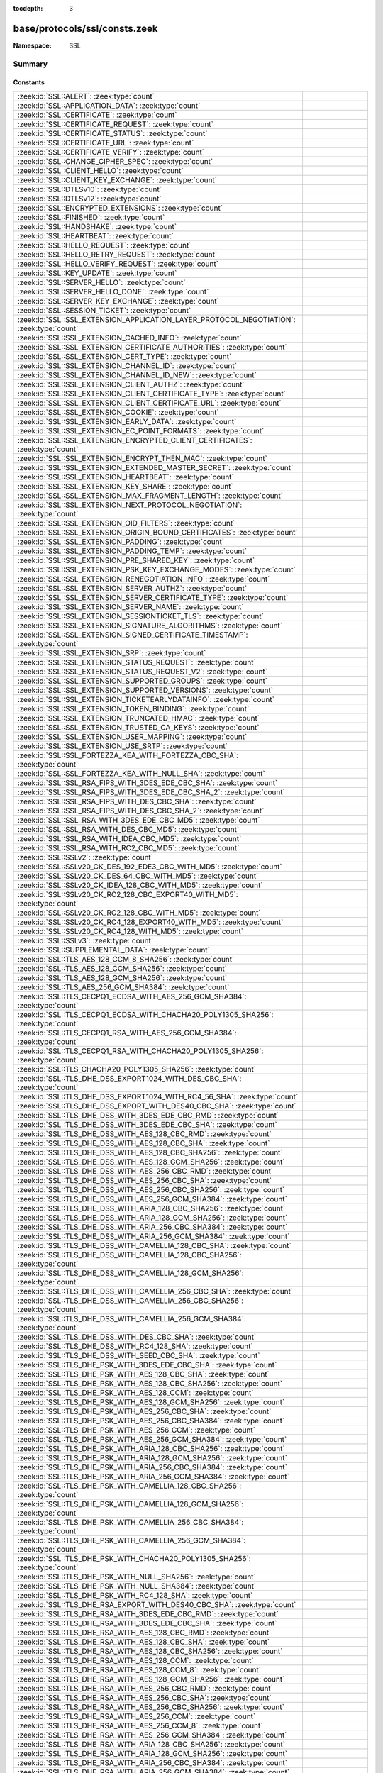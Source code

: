 :tocdepth: 3

base/protocols/ssl/consts.zeek
==============================
.. zeek:namespace:: SSL


:Namespace: SSL

Summary
~~~~~~~
Constants
#########
====================================================================================================== =====================================================================================
:zeek:id:`SSL::ALERT`: :zeek:type:`count`                                                              
:zeek:id:`SSL::APPLICATION_DATA`: :zeek:type:`count`                                                   
:zeek:id:`SSL::CERTIFICATE`: :zeek:type:`count`                                                        
:zeek:id:`SSL::CERTIFICATE_REQUEST`: :zeek:type:`count`                                                
:zeek:id:`SSL::CERTIFICATE_STATUS`: :zeek:type:`count`                                                 
:zeek:id:`SSL::CERTIFICATE_URL`: :zeek:type:`count`                                                    
:zeek:id:`SSL::CERTIFICATE_VERIFY`: :zeek:type:`count`                                                 
:zeek:id:`SSL::CHANGE_CIPHER_SPEC`: :zeek:type:`count`                                                 
:zeek:id:`SSL::CLIENT_HELLO`: :zeek:type:`count`                                                       
:zeek:id:`SSL::CLIENT_KEY_EXCHANGE`: :zeek:type:`count`                                                
:zeek:id:`SSL::DTLSv10`: :zeek:type:`count`                                                            
:zeek:id:`SSL::DTLSv12`: :zeek:type:`count`                                                            
:zeek:id:`SSL::ENCRYPTED_EXTENSIONS`: :zeek:type:`count`                                               
:zeek:id:`SSL::FINISHED`: :zeek:type:`count`                                                           
:zeek:id:`SSL::HANDSHAKE`: :zeek:type:`count`                                                          
:zeek:id:`SSL::HEARTBEAT`: :zeek:type:`count`                                                          
:zeek:id:`SSL::HELLO_REQUEST`: :zeek:type:`count`                                                      
:zeek:id:`SSL::HELLO_RETRY_REQUEST`: :zeek:type:`count`                                                
:zeek:id:`SSL::HELLO_VERIFY_REQUEST`: :zeek:type:`count`                                               
:zeek:id:`SSL::KEY_UPDATE`: :zeek:type:`count`                                                         
:zeek:id:`SSL::SERVER_HELLO`: :zeek:type:`count`                                                       
:zeek:id:`SSL::SERVER_HELLO_DONE`: :zeek:type:`count`                                                  
:zeek:id:`SSL::SERVER_KEY_EXCHANGE`: :zeek:type:`count`                                                
:zeek:id:`SSL::SESSION_TICKET`: :zeek:type:`count`                                                     
:zeek:id:`SSL::SSL_EXTENSION_APPLICATION_LAYER_PROTOCOL_NEGOTIATION`: :zeek:type:`count`               
:zeek:id:`SSL::SSL_EXTENSION_CACHED_INFO`: :zeek:type:`count`                                          
:zeek:id:`SSL::SSL_EXTENSION_CERTIFICATE_AUTHORITIES`: :zeek:type:`count`                              
:zeek:id:`SSL::SSL_EXTENSION_CERT_TYPE`: :zeek:type:`count`                                            
:zeek:id:`SSL::SSL_EXTENSION_CHANNEL_ID`: :zeek:type:`count`                                           
:zeek:id:`SSL::SSL_EXTENSION_CHANNEL_ID_NEW`: :zeek:type:`count`                                       
:zeek:id:`SSL::SSL_EXTENSION_CLIENT_AUTHZ`: :zeek:type:`count`                                         
:zeek:id:`SSL::SSL_EXTENSION_CLIENT_CERTIFICATE_TYPE`: :zeek:type:`count`                              
:zeek:id:`SSL::SSL_EXTENSION_CLIENT_CERTIFICATE_URL`: :zeek:type:`count`                               
:zeek:id:`SSL::SSL_EXTENSION_COOKIE`: :zeek:type:`count`                                               
:zeek:id:`SSL::SSL_EXTENSION_EARLY_DATA`: :zeek:type:`count`                                           
:zeek:id:`SSL::SSL_EXTENSION_EC_POINT_FORMATS`: :zeek:type:`count`                                     
:zeek:id:`SSL::SSL_EXTENSION_ENCRYPTED_CLIENT_CERTIFICATES`: :zeek:type:`count`                        
:zeek:id:`SSL::SSL_EXTENSION_ENCRYPT_THEN_MAC`: :zeek:type:`count`                                     
:zeek:id:`SSL::SSL_EXTENSION_EXTENDED_MASTER_SECRET`: :zeek:type:`count`                               
:zeek:id:`SSL::SSL_EXTENSION_HEARTBEAT`: :zeek:type:`count`                                            
:zeek:id:`SSL::SSL_EXTENSION_KEY_SHARE`: :zeek:type:`count`                                            
:zeek:id:`SSL::SSL_EXTENSION_MAX_FRAGMENT_LENGTH`: :zeek:type:`count`                                  
:zeek:id:`SSL::SSL_EXTENSION_NEXT_PROTOCOL_NEGOTIATION`: :zeek:type:`count`                            
:zeek:id:`SSL::SSL_EXTENSION_OID_FILTERS`: :zeek:type:`count`                                          
:zeek:id:`SSL::SSL_EXTENSION_ORIGIN_BOUND_CERTIFICATES`: :zeek:type:`count`                            
:zeek:id:`SSL::SSL_EXTENSION_PADDING`: :zeek:type:`count`                                              
:zeek:id:`SSL::SSL_EXTENSION_PADDING_TEMP`: :zeek:type:`count`                                         
:zeek:id:`SSL::SSL_EXTENSION_PRE_SHARED_KEY`: :zeek:type:`count`                                       
:zeek:id:`SSL::SSL_EXTENSION_PSK_KEY_EXCHANGE_MODES`: :zeek:type:`count`                               
:zeek:id:`SSL::SSL_EXTENSION_RENEGOTIATION_INFO`: :zeek:type:`count`                                   
:zeek:id:`SSL::SSL_EXTENSION_SERVER_AUTHZ`: :zeek:type:`count`                                         
:zeek:id:`SSL::SSL_EXTENSION_SERVER_CERTIFICATE_TYPE`: :zeek:type:`count`                              
:zeek:id:`SSL::SSL_EXTENSION_SERVER_NAME`: :zeek:type:`count`                                          
:zeek:id:`SSL::SSL_EXTENSION_SESSIONTICKET_TLS`: :zeek:type:`count`                                    
:zeek:id:`SSL::SSL_EXTENSION_SIGNATURE_ALGORITHMS`: :zeek:type:`count`                                 
:zeek:id:`SSL::SSL_EXTENSION_SIGNED_CERTIFICATE_TIMESTAMP`: :zeek:type:`count`                         
:zeek:id:`SSL::SSL_EXTENSION_SRP`: :zeek:type:`count`                                                  
:zeek:id:`SSL::SSL_EXTENSION_STATUS_REQUEST`: :zeek:type:`count`                                       
:zeek:id:`SSL::SSL_EXTENSION_STATUS_REQUEST_V2`: :zeek:type:`count`                                    
:zeek:id:`SSL::SSL_EXTENSION_SUPPORTED_GROUPS`: :zeek:type:`count`                                     
:zeek:id:`SSL::SSL_EXTENSION_SUPPORTED_VERSIONS`: :zeek:type:`count`                                   
:zeek:id:`SSL::SSL_EXTENSION_TICKETEARLYDATAINFO`: :zeek:type:`count`                                  
:zeek:id:`SSL::SSL_EXTENSION_TOKEN_BINDING`: :zeek:type:`count`                                        
:zeek:id:`SSL::SSL_EXTENSION_TRUNCATED_HMAC`: :zeek:type:`count`                                       
:zeek:id:`SSL::SSL_EXTENSION_TRUSTED_CA_KEYS`: :zeek:type:`count`                                      
:zeek:id:`SSL::SSL_EXTENSION_USER_MAPPING`: :zeek:type:`count`                                         
:zeek:id:`SSL::SSL_EXTENSION_USE_SRTP`: :zeek:type:`count`                                             
:zeek:id:`SSL::SSL_FORTEZZA_KEA_WITH_FORTEZZA_CBC_SHA`: :zeek:type:`count`                             
:zeek:id:`SSL::SSL_FORTEZZA_KEA_WITH_NULL_SHA`: :zeek:type:`count`                                     
:zeek:id:`SSL::SSL_RSA_FIPS_WITH_3DES_EDE_CBC_SHA`: :zeek:type:`count`                                 
:zeek:id:`SSL::SSL_RSA_FIPS_WITH_3DES_EDE_CBC_SHA_2`: :zeek:type:`count`                               
:zeek:id:`SSL::SSL_RSA_FIPS_WITH_DES_CBC_SHA`: :zeek:type:`count`                                      
:zeek:id:`SSL::SSL_RSA_FIPS_WITH_DES_CBC_SHA_2`: :zeek:type:`count`                                    
:zeek:id:`SSL::SSL_RSA_WITH_3DES_EDE_CBC_MD5`: :zeek:type:`count`                                      
:zeek:id:`SSL::SSL_RSA_WITH_DES_CBC_MD5`: :zeek:type:`count`                                           
:zeek:id:`SSL::SSL_RSA_WITH_IDEA_CBC_MD5`: :zeek:type:`count`                                          
:zeek:id:`SSL::SSL_RSA_WITH_RC2_CBC_MD5`: :zeek:type:`count`                                           
:zeek:id:`SSL::SSLv2`: :zeek:type:`count`                                                              
:zeek:id:`SSL::SSLv20_CK_DES_192_EDE3_CBC_WITH_MD5`: :zeek:type:`count`                                
:zeek:id:`SSL::SSLv20_CK_DES_64_CBC_WITH_MD5`: :zeek:type:`count`                                      
:zeek:id:`SSL::SSLv20_CK_IDEA_128_CBC_WITH_MD5`: :zeek:type:`count`                                    
:zeek:id:`SSL::SSLv20_CK_RC2_128_CBC_EXPORT40_WITH_MD5`: :zeek:type:`count`                            
:zeek:id:`SSL::SSLv20_CK_RC2_128_CBC_WITH_MD5`: :zeek:type:`count`                                     
:zeek:id:`SSL::SSLv20_CK_RC4_128_EXPORT40_WITH_MD5`: :zeek:type:`count`                                
:zeek:id:`SSL::SSLv20_CK_RC4_128_WITH_MD5`: :zeek:type:`count`                                         
:zeek:id:`SSL::SSLv3`: :zeek:type:`count`                                                              
:zeek:id:`SSL::SUPPLEMENTAL_DATA`: :zeek:type:`count`                                                  
:zeek:id:`SSL::TLS_AES_128_CCM_8_SHA256`: :zeek:type:`count`                                           
:zeek:id:`SSL::TLS_AES_128_CCM_SHA256`: :zeek:type:`count`                                             
:zeek:id:`SSL::TLS_AES_128_GCM_SHA256`: :zeek:type:`count`                                             
:zeek:id:`SSL::TLS_AES_256_GCM_SHA384`: :zeek:type:`count`                                             
:zeek:id:`SSL::TLS_CECPQ1_ECDSA_WITH_AES_256_GCM_SHA384`: :zeek:type:`count`                           
:zeek:id:`SSL::TLS_CECPQ1_ECDSA_WITH_CHACHA20_POLY1305_SHA256`: :zeek:type:`count`                     
:zeek:id:`SSL::TLS_CECPQ1_RSA_WITH_AES_256_GCM_SHA384`: :zeek:type:`count`                             
:zeek:id:`SSL::TLS_CECPQ1_RSA_WITH_CHACHA20_POLY1305_SHA256`: :zeek:type:`count`                       
:zeek:id:`SSL::TLS_CHACHA20_POLY1305_SHA256`: :zeek:type:`count`                                       
:zeek:id:`SSL::TLS_DHE_DSS_EXPORT1024_WITH_DES_CBC_SHA`: :zeek:type:`count`                            
:zeek:id:`SSL::TLS_DHE_DSS_EXPORT1024_WITH_RC4_56_SHA`: :zeek:type:`count`                             
:zeek:id:`SSL::TLS_DHE_DSS_EXPORT_WITH_DES40_CBC_SHA`: :zeek:type:`count`                              
:zeek:id:`SSL::TLS_DHE_DSS_WITH_3DES_EDE_CBC_RMD`: :zeek:type:`count`                                  
:zeek:id:`SSL::TLS_DHE_DSS_WITH_3DES_EDE_CBC_SHA`: :zeek:type:`count`                                  
:zeek:id:`SSL::TLS_DHE_DSS_WITH_AES_128_CBC_RMD`: :zeek:type:`count`                                   
:zeek:id:`SSL::TLS_DHE_DSS_WITH_AES_128_CBC_SHA`: :zeek:type:`count`                                   
:zeek:id:`SSL::TLS_DHE_DSS_WITH_AES_128_CBC_SHA256`: :zeek:type:`count`                                
:zeek:id:`SSL::TLS_DHE_DSS_WITH_AES_128_GCM_SHA256`: :zeek:type:`count`                                
:zeek:id:`SSL::TLS_DHE_DSS_WITH_AES_256_CBC_RMD`: :zeek:type:`count`                                   
:zeek:id:`SSL::TLS_DHE_DSS_WITH_AES_256_CBC_SHA`: :zeek:type:`count`                                   
:zeek:id:`SSL::TLS_DHE_DSS_WITH_AES_256_CBC_SHA256`: :zeek:type:`count`                                
:zeek:id:`SSL::TLS_DHE_DSS_WITH_AES_256_GCM_SHA384`: :zeek:type:`count`                                
:zeek:id:`SSL::TLS_DHE_DSS_WITH_ARIA_128_CBC_SHA256`: :zeek:type:`count`                               
:zeek:id:`SSL::TLS_DHE_DSS_WITH_ARIA_128_GCM_SHA256`: :zeek:type:`count`                               
:zeek:id:`SSL::TLS_DHE_DSS_WITH_ARIA_256_CBC_SHA384`: :zeek:type:`count`                               
:zeek:id:`SSL::TLS_DHE_DSS_WITH_ARIA_256_GCM_SHA384`: :zeek:type:`count`                               
:zeek:id:`SSL::TLS_DHE_DSS_WITH_CAMELLIA_128_CBC_SHA`: :zeek:type:`count`                              
:zeek:id:`SSL::TLS_DHE_DSS_WITH_CAMELLIA_128_CBC_SHA256`: :zeek:type:`count`                           
:zeek:id:`SSL::TLS_DHE_DSS_WITH_CAMELLIA_128_GCM_SHA256`: :zeek:type:`count`                           
:zeek:id:`SSL::TLS_DHE_DSS_WITH_CAMELLIA_256_CBC_SHA`: :zeek:type:`count`                              
:zeek:id:`SSL::TLS_DHE_DSS_WITH_CAMELLIA_256_CBC_SHA256`: :zeek:type:`count`                           
:zeek:id:`SSL::TLS_DHE_DSS_WITH_CAMELLIA_256_GCM_SHA384`: :zeek:type:`count`                           
:zeek:id:`SSL::TLS_DHE_DSS_WITH_DES_CBC_SHA`: :zeek:type:`count`                                       
:zeek:id:`SSL::TLS_DHE_DSS_WITH_RC4_128_SHA`: :zeek:type:`count`                                       
:zeek:id:`SSL::TLS_DHE_DSS_WITH_SEED_CBC_SHA`: :zeek:type:`count`                                      
:zeek:id:`SSL::TLS_DHE_PSK_WITH_3DES_EDE_CBC_SHA`: :zeek:type:`count`                                  
:zeek:id:`SSL::TLS_DHE_PSK_WITH_AES_128_CBC_SHA`: :zeek:type:`count`                                   
:zeek:id:`SSL::TLS_DHE_PSK_WITH_AES_128_CBC_SHA256`: :zeek:type:`count`                                
:zeek:id:`SSL::TLS_DHE_PSK_WITH_AES_128_CCM`: :zeek:type:`count`                                       
:zeek:id:`SSL::TLS_DHE_PSK_WITH_AES_128_GCM_SHA256`: :zeek:type:`count`                                
:zeek:id:`SSL::TLS_DHE_PSK_WITH_AES_256_CBC_SHA`: :zeek:type:`count`                                   
:zeek:id:`SSL::TLS_DHE_PSK_WITH_AES_256_CBC_SHA384`: :zeek:type:`count`                                
:zeek:id:`SSL::TLS_DHE_PSK_WITH_AES_256_CCM`: :zeek:type:`count`                                       
:zeek:id:`SSL::TLS_DHE_PSK_WITH_AES_256_GCM_SHA384`: :zeek:type:`count`                                
:zeek:id:`SSL::TLS_DHE_PSK_WITH_ARIA_128_CBC_SHA256`: :zeek:type:`count`                               
:zeek:id:`SSL::TLS_DHE_PSK_WITH_ARIA_128_GCM_SHA256`: :zeek:type:`count`                               
:zeek:id:`SSL::TLS_DHE_PSK_WITH_ARIA_256_CBC_SHA384`: :zeek:type:`count`                               
:zeek:id:`SSL::TLS_DHE_PSK_WITH_ARIA_256_GCM_SHA384`: :zeek:type:`count`                               
:zeek:id:`SSL::TLS_DHE_PSK_WITH_CAMELLIA_128_CBC_SHA256`: :zeek:type:`count`                           
:zeek:id:`SSL::TLS_DHE_PSK_WITH_CAMELLIA_128_GCM_SHA256`: :zeek:type:`count`                           
:zeek:id:`SSL::TLS_DHE_PSK_WITH_CAMELLIA_256_CBC_SHA384`: :zeek:type:`count`                           
:zeek:id:`SSL::TLS_DHE_PSK_WITH_CAMELLIA_256_GCM_SHA384`: :zeek:type:`count`                           
:zeek:id:`SSL::TLS_DHE_PSK_WITH_CHACHA20_POLY1305_SHA256`: :zeek:type:`count`                          
:zeek:id:`SSL::TLS_DHE_PSK_WITH_NULL_SHA256`: :zeek:type:`count`                                       
:zeek:id:`SSL::TLS_DHE_PSK_WITH_NULL_SHA384`: :zeek:type:`count`                                       
:zeek:id:`SSL::TLS_DHE_PSK_WITH_RC4_128_SHA`: :zeek:type:`count`                                       
:zeek:id:`SSL::TLS_DHE_RSA_EXPORT_WITH_DES40_CBC_SHA`: :zeek:type:`count`                              
:zeek:id:`SSL::TLS_DHE_RSA_WITH_3DES_EDE_CBC_RMD`: :zeek:type:`count`                                  
:zeek:id:`SSL::TLS_DHE_RSA_WITH_3DES_EDE_CBC_SHA`: :zeek:type:`count`                                  
:zeek:id:`SSL::TLS_DHE_RSA_WITH_AES_128_CBC_RMD`: :zeek:type:`count`                                   
:zeek:id:`SSL::TLS_DHE_RSA_WITH_AES_128_CBC_SHA`: :zeek:type:`count`                                   
:zeek:id:`SSL::TLS_DHE_RSA_WITH_AES_128_CBC_SHA256`: :zeek:type:`count`                                
:zeek:id:`SSL::TLS_DHE_RSA_WITH_AES_128_CCM`: :zeek:type:`count`                                       
:zeek:id:`SSL::TLS_DHE_RSA_WITH_AES_128_CCM_8`: :zeek:type:`count`                                     
:zeek:id:`SSL::TLS_DHE_RSA_WITH_AES_128_GCM_SHA256`: :zeek:type:`count`                                
:zeek:id:`SSL::TLS_DHE_RSA_WITH_AES_256_CBC_RMD`: :zeek:type:`count`                                   
:zeek:id:`SSL::TLS_DHE_RSA_WITH_AES_256_CBC_SHA`: :zeek:type:`count`                                   
:zeek:id:`SSL::TLS_DHE_RSA_WITH_AES_256_CBC_SHA256`: :zeek:type:`count`                                
:zeek:id:`SSL::TLS_DHE_RSA_WITH_AES_256_CCM`: :zeek:type:`count`                                       
:zeek:id:`SSL::TLS_DHE_RSA_WITH_AES_256_CCM_8`: :zeek:type:`count`                                     
:zeek:id:`SSL::TLS_DHE_RSA_WITH_AES_256_GCM_SHA384`: :zeek:type:`count`                                
:zeek:id:`SSL::TLS_DHE_RSA_WITH_ARIA_128_CBC_SHA256`: :zeek:type:`count`                               
:zeek:id:`SSL::TLS_DHE_RSA_WITH_ARIA_128_GCM_SHA256`: :zeek:type:`count`                               
:zeek:id:`SSL::TLS_DHE_RSA_WITH_ARIA_256_CBC_SHA384`: :zeek:type:`count`                               
:zeek:id:`SSL::TLS_DHE_RSA_WITH_ARIA_256_GCM_SHA384`: :zeek:type:`count`                               
:zeek:id:`SSL::TLS_DHE_RSA_WITH_CAMELLIA_128_CBC_SHA`: :zeek:type:`count`                              
:zeek:id:`SSL::TLS_DHE_RSA_WITH_CAMELLIA_128_CBC_SHA256`: :zeek:type:`count`                           
:zeek:id:`SSL::TLS_DHE_RSA_WITH_CAMELLIA_128_GCM_SHA256`: :zeek:type:`count`                           
:zeek:id:`SSL::TLS_DHE_RSA_WITH_CAMELLIA_256_CBC_SHA`: :zeek:type:`count`                              
:zeek:id:`SSL::TLS_DHE_RSA_WITH_CAMELLIA_256_CBC_SHA256`: :zeek:type:`count`                           
:zeek:id:`SSL::TLS_DHE_RSA_WITH_CAMELLIA_256_GCM_SHA384`: :zeek:type:`count`                           
:zeek:id:`SSL::TLS_DHE_RSA_WITH_CHACHA20_POLY1305_SHA256`: :zeek:type:`count`                          
:zeek:id:`SSL::TLS_DHE_RSA_WITH_CHACHA20_POLY1305_SHA256_OLD`: :zeek:type:`count`                      
:zeek:id:`SSL::TLS_DHE_RSA_WITH_DES_CBC_SHA`: :zeek:type:`count`                                       
:zeek:id:`SSL::TLS_DHE_RSA_WITH_SEED_CBC_SHA`: :zeek:type:`count`                                      
:zeek:id:`SSL::TLS_DH_ANON_EXPORT_WITH_DES40_CBC_SHA`: :zeek:type:`count`                              
:zeek:id:`SSL::TLS_DH_ANON_EXPORT_WITH_RC4_40_MD5`: :zeek:type:`count`                                 
:zeek:id:`SSL::TLS_DH_ANON_WITH_3DES_EDE_CBC_SHA`: :zeek:type:`count`                                  
:zeek:id:`SSL::TLS_DH_ANON_WITH_AES_128_CBC_SHA`: :zeek:type:`count`                                   
:zeek:id:`SSL::TLS_DH_ANON_WITH_AES_128_CBC_SHA256`: :zeek:type:`count`                                
:zeek:id:`SSL::TLS_DH_ANON_WITH_AES_128_GCM_SHA256`: :zeek:type:`count`                                
:zeek:id:`SSL::TLS_DH_ANON_WITH_AES_256_CBC_SHA`: :zeek:type:`count`                                   
:zeek:id:`SSL::TLS_DH_ANON_WITH_AES_256_CBC_SHA256`: :zeek:type:`count`                                
:zeek:id:`SSL::TLS_DH_ANON_WITH_AES_256_GCM_SHA384`: :zeek:type:`count`                                
:zeek:id:`SSL::TLS_DH_ANON_WITH_ARIA_128_CBC_SHA256`: :zeek:type:`count`                               
:zeek:id:`SSL::TLS_DH_ANON_WITH_ARIA_128_GCM_SHA256`: :zeek:type:`count`                               
:zeek:id:`SSL::TLS_DH_ANON_WITH_ARIA_256_CBC_SHA384`: :zeek:type:`count`                               
:zeek:id:`SSL::TLS_DH_ANON_WITH_ARIA_256_GCM_SHA384`: :zeek:type:`count`                               
:zeek:id:`SSL::TLS_DH_ANON_WITH_CAMELLIA_128_CBC_SHA`: :zeek:type:`count`                              
:zeek:id:`SSL::TLS_DH_ANON_WITH_CAMELLIA_128_CBC_SHA256`: :zeek:type:`count`                           
:zeek:id:`SSL::TLS_DH_ANON_WITH_CAMELLIA_128_GCM_SHA256`: :zeek:type:`count`                           
:zeek:id:`SSL::TLS_DH_ANON_WITH_CAMELLIA_256_CBC_SHA`: :zeek:type:`count`                              
:zeek:id:`SSL::TLS_DH_ANON_WITH_CAMELLIA_256_CBC_SHA256`: :zeek:type:`count`                           
:zeek:id:`SSL::TLS_DH_ANON_WITH_CAMELLIA_256_GCM_SHA384`: :zeek:type:`count`                           
:zeek:id:`SSL::TLS_DH_ANON_WITH_DES_CBC_SHA`: :zeek:type:`count`                                       
:zeek:id:`SSL::TLS_DH_ANON_WITH_RC4_128_MD5`: :zeek:type:`count`                                       
:zeek:id:`SSL::TLS_DH_ANON_WITH_SEED_CBC_SHA`: :zeek:type:`count`                                      
:zeek:id:`SSL::TLS_DH_DSS_EXPORT_WITH_DES40_CBC_SHA`: :zeek:type:`count`                               
:zeek:id:`SSL::TLS_DH_DSS_WITH_3DES_EDE_CBC_SHA`: :zeek:type:`count`                                   
:zeek:id:`SSL::TLS_DH_DSS_WITH_AES_128_CBC_SHA`: :zeek:type:`count`                                    
:zeek:id:`SSL::TLS_DH_DSS_WITH_AES_128_CBC_SHA256`: :zeek:type:`count`                                 
:zeek:id:`SSL::TLS_DH_DSS_WITH_AES_128_GCM_SHA256`: :zeek:type:`count`                                 
:zeek:id:`SSL::TLS_DH_DSS_WITH_AES_256_CBC_SHA`: :zeek:type:`count`                                    
:zeek:id:`SSL::TLS_DH_DSS_WITH_AES_256_CBC_SHA256`: :zeek:type:`count`                                 
:zeek:id:`SSL::TLS_DH_DSS_WITH_AES_256_GCM_SHA384`: :zeek:type:`count`                                 
:zeek:id:`SSL::TLS_DH_DSS_WITH_ARIA_128_CBC_SHA256`: :zeek:type:`count`                                
:zeek:id:`SSL::TLS_DH_DSS_WITH_ARIA_128_GCM_SHA256`: :zeek:type:`count`                                
:zeek:id:`SSL::TLS_DH_DSS_WITH_ARIA_256_CBC_SHA384`: :zeek:type:`count`                                
:zeek:id:`SSL::TLS_DH_DSS_WITH_ARIA_256_GCM_SHA384`: :zeek:type:`count`                                
:zeek:id:`SSL::TLS_DH_DSS_WITH_CAMELLIA_128_CBC_SHA`: :zeek:type:`count`                               
:zeek:id:`SSL::TLS_DH_DSS_WITH_CAMELLIA_128_CBC_SHA256`: :zeek:type:`count`                            
:zeek:id:`SSL::TLS_DH_DSS_WITH_CAMELLIA_128_GCM_SHA256`: :zeek:type:`count`                            
:zeek:id:`SSL::TLS_DH_DSS_WITH_CAMELLIA_256_CBC_SHA`: :zeek:type:`count`                               
:zeek:id:`SSL::TLS_DH_DSS_WITH_CAMELLIA_256_CBC_SHA256`: :zeek:type:`count`                            
:zeek:id:`SSL::TLS_DH_DSS_WITH_CAMELLIA_256_GCM_SHA384`: :zeek:type:`count`                            
:zeek:id:`SSL::TLS_DH_DSS_WITH_DES_CBC_SHA`: :zeek:type:`count`                                        
:zeek:id:`SSL::TLS_DH_DSS_WITH_SEED_CBC_SHA`: :zeek:type:`count`                                       
:zeek:id:`SSL::TLS_DH_RSA_EXPORT_WITH_DES40_CBC_SHA`: :zeek:type:`count`                               
:zeek:id:`SSL::TLS_DH_RSA_WITH_3DES_EDE_CBC_SHA`: :zeek:type:`count`                                   
:zeek:id:`SSL::TLS_DH_RSA_WITH_AES_128_CBC_SHA`: :zeek:type:`count`                                    
:zeek:id:`SSL::TLS_DH_RSA_WITH_AES_128_CBC_SHA256`: :zeek:type:`count`                                 
:zeek:id:`SSL::TLS_DH_RSA_WITH_AES_128_GCM_SHA256`: :zeek:type:`count`                                 
:zeek:id:`SSL::TLS_DH_RSA_WITH_AES_256_CBC_SHA`: :zeek:type:`count`                                    
:zeek:id:`SSL::TLS_DH_RSA_WITH_AES_256_CBC_SHA256`: :zeek:type:`count`                                 
:zeek:id:`SSL::TLS_DH_RSA_WITH_AES_256_GCM_SHA384`: :zeek:type:`count`                                 
:zeek:id:`SSL::TLS_DH_RSA_WITH_ARIA_128_CBC_SHA256`: :zeek:type:`count`                                
:zeek:id:`SSL::TLS_DH_RSA_WITH_ARIA_128_GCM_SHA256`: :zeek:type:`count`                                
:zeek:id:`SSL::TLS_DH_RSA_WITH_ARIA_256_CBC_SHA384`: :zeek:type:`count`                                
:zeek:id:`SSL::TLS_DH_RSA_WITH_ARIA_256_GCM_SHA384`: :zeek:type:`count`                                
:zeek:id:`SSL::TLS_DH_RSA_WITH_CAMELLIA_128_CBC_SHA`: :zeek:type:`count`                               
:zeek:id:`SSL::TLS_DH_RSA_WITH_CAMELLIA_128_CBC_SHA256`: :zeek:type:`count`                            
:zeek:id:`SSL::TLS_DH_RSA_WITH_CAMELLIA_128_GCM_SHA256`: :zeek:type:`count`                            
:zeek:id:`SSL::TLS_DH_RSA_WITH_CAMELLIA_256_CBC_SHA`: :zeek:type:`count`                               
:zeek:id:`SSL::TLS_DH_RSA_WITH_CAMELLIA_256_CBC_SHA256`: :zeek:type:`count`                            
:zeek:id:`SSL::TLS_DH_RSA_WITH_CAMELLIA_256_GCM_SHA384`: :zeek:type:`count`                            
:zeek:id:`SSL::TLS_DH_RSA_WITH_DES_CBC_SHA`: :zeek:type:`count`                                        
:zeek:id:`SSL::TLS_DH_RSA_WITH_SEED_CBC_SHA`: :zeek:type:`count`                                       
:zeek:id:`SSL::TLS_ECDHE_ECDSA_WITH_3DES_EDE_CBC_SHA`: :zeek:type:`count`                              
:zeek:id:`SSL::TLS_ECDHE_ECDSA_WITH_AES_128_CBC_SHA`: :zeek:type:`count`                               
:zeek:id:`SSL::TLS_ECDHE_ECDSA_WITH_AES_128_CBC_SHA256`: :zeek:type:`count`                            
:zeek:id:`SSL::TLS_ECDHE_ECDSA_WITH_AES_128_CCM`: :zeek:type:`count`                                   
:zeek:id:`SSL::TLS_ECDHE_ECDSA_WITH_AES_128_CCM_8`: :zeek:type:`count`                                 
:zeek:id:`SSL::TLS_ECDHE_ECDSA_WITH_AES_128_GCM_SHA256`: :zeek:type:`count`                            
:zeek:id:`SSL::TLS_ECDHE_ECDSA_WITH_AES_256_CBC_SHA`: :zeek:type:`count`                               
:zeek:id:`SSL::TLS_ECDHE_ECDSA_WITH_AES_256_CBC_SHA384`: :zeek:type:`count`                            
:zeek:id:`SSL::TLS_ECDHE_ECDSA_WITH_AES_256_CCM`: :zeek:type:`count`                                   
:zeek:id:`SSL::TLS_ECDHE_ECDSA_WITH_AES_256_CCM_8`: :zeek:type:`count`                                 
:zeek:id:`SSL::TLS_ECDHE_ECDSA_WITH_AES_256_GCM_SHA384`: :zeek:type:`count`                            
:zeek:id:`SSL::TLS_ECDHE_ECDSA_WITH_ARIA_128_CBC_SHA256`: :zeek:type:`count`                           
:zeek:id:`SSL::TLS_ECDHE_ECDSA_WITH_ARIA_128_GCM_SHA256`: :zeek:type:`count`                           
:zeek:id:`SSL::TLS_ECDHE_ECDSA_WITH_ARIA_256_CBC_SHA384`: :zeek:type:`count`                           
:zeek:id:`SSL::TLS_ECDHE_ECDSA_WITH_ARIA_256_GCM_SHA384`: :zeek:type:`count`                           
:zeek:id:`SSL::TLS_ECDHE_ECDSA_WITH_CAMELLIA_128_CBC_SHA256`: :zeek:type:`count`                       
:zeek:id:`SSL::TLS_ECDHE_ECDSA_WITH_CAMELLIA_128_GCM_SHA256`: :zeek:type:`count`                       
:zeek:id:`SSL::TLS_ECDHE_ECDSA_WITH_CAMELLIA_256_CBC_SHA384`: :zeek:type:`count`                       
:zeek:id:`SSL::TLS_ECDHE_ECDSA_WITH_CAMELLIA_256_GCM_SHA384`: :zeek:type:`count`                       
:zeek:id:`SSL::TLS_ECDHE_ECDSA_WITH_CHACHA20_POLY1305_SHA256`: :zeek:type:`count`                      
:zeek:id:`SSL::TLS_ECDHE_ECDSA_WITH_CHACHA20_POLY1305_SHA256_OLD`: :zeek:type:`count`                  
:zeek:id:`SSL::TLS_ECDHE_ECDSA_WITH_NULL_SHA`: :zeek:type:`count`                                      
:zeek:id:`SSL::TLS_ECDHE_ECDSA_WITH_RC4_128_SHA`: :zeek:type:`count`                                   
:zeek:id:`SSL::TLS_ECDHE_PSK_WITH_3DES_EDE_CBC_SHA`: :zeek:type:`count`                                
:zeek:id:`SSL::TLS_ECDHE_PSK_WITH_AES_128_CBC_SHA`: :zeek:type:`count`                                 
:zeek:id:`SSL::TLS_ECDHE_PSK_WITH_AES_128_CBC_SHA256`: :zeek:type:`count`                              
:zeek:id:`SSL::TLS_ECDHE_PSK_WITH_AES_128_CCM_8_SHA256`: :zeek:type:`count`                            
:zeek:id:`SSL::TLS_ECDHE_PSK_WITH_AES_128_CCM_SHA256`: :zeek:type:`count`                              
:zeek:id:`SSL::TLS_ECDHE_PSK_WITH_AES_128_GCM_SHA256`: :zeek:type:`count`                              
:zeek:id:`SSL::TLS_ECDHE_PSK_WITH_AES_256_CBC_SHA`: :zeek:type:`count`                                 
:zeek:id:`SSL::TLS_ECDHE_PSK_WITH_AES_256_CBC_SHA384`: :zeek:type:`count`                              
:zeek:id:`SSL::TLS_ECDHE_PSK_WITH_AES_256_GCM_SHA384`: :zeek:type:`count`                              
:zeek:id:`SSL::TLS_ECDHE_PSK_WITH_ARIA_128_CBC_SHA256`: :zeek:type:`count`                             
:zeek:id:`SSL::TLS_ECDHE_PSK_WITH_ARIA_256_CBC_SHA384`: :zeek:type:`count`                             
:zeek:id:`SSL::TLS_ECDHE_PSK_WITH_CAMELLIA_128_CBC_SHA256`: :zeek:type:`count`                         
:zeek:id:`SSL::TLS_ECDHE_PSK_WITH_CAMELLIA_256_CBC_SHA384`: :zeek:type:`count`                         
:zeek:id:`SSL::TLS_ECDHE_PSK_WITH_CHACHA20_POLY1305_SHA256`: :zeek:type:`count`                        
:zeek:id:`SSL::TLS_ECDHE_PSK_WITH_NULL_SHA`: :zeek:type:`count`                                        
:zeek:id:`SSL::TLS_ECDHE_PSK_WITH_NULL_SHA256`: :zeek:type:`count`                                     
:zeek:id:`SSL::TLS_ECDHE_PSK_WITH_NULL_SHA384`: :zeek:type:`count`                                     
:zeek:id:`SSL::TLS_ECDHE_PSK_WITH_RC4_128_SHA`: :zeek:type:`count`                                     
:zeek:id:`SSL::TLS_ECDHE_RSA_WITH_3DES_EDE_CBC_SHA`: :zeek:type:`count`                                
:zeek:id:`SSL::TLS_ECDHE_RSA_WITH_AES_128_CBC_SHA`: :zeek:type:`count`                                 
:zeek:id:`SSL::TLS_ECDHE_RSA_WITH_AES_128_CBC_SHA256`: :zeek:type:`count`                              
:zeek:id:`SSL::TLS_ECDHE_RSA_WITH_AES_128_GCM_SHA256`: :zeek:type:`count`                              
:zeek:id:`SSL::TLS_ECDHE_RSA_WITH_AES_256_CBC_SHA`: :zeek:type:`count`                                 
:zeek:id:`SSL::TLS_ECDHE_RSA_WITH_AES_256_CBC_SHA384`: :zeek:type:`count`                              
:zeek:id:`SSL::TLS_ECDHE_RSA_WITH_AES_256_GCM_SHA384`: :zeek:type:`count`                              
:zeek:id:`SSL::TLS_ECDHE_RSA_WITH_ARIA_128_CBC_SHA256`: :zeek:type:`count`                             
:zeek:id:`SSL::TLS_ECDHE_RSA_WITH_ARIA_128_GCM_SHA256`: :zeek:type:`count`                             
:zeek:id:`SSL::TLS_ECDHE_RSA_WITH_ARIA_256_CBC_SHA384`: :zeek:type:`count`                             
:zeek:id:`SSL::TLS_ECDHE_RSA_WITH_ARIA_256_GCM_SHA384`: :zeek:type:`count`                             
:zeek:id:`SSL::TLS_ECDHE_RSA_WITH_CAMELLIA_128_CBC_SHA256`: :zeek:type:`count`                         
:zeek:id:`SSL::TLS_ECDHE_RSA_WITH_CAMELLIA_128_GCM_SHA256`: :zeek:type:`count`                         
:zeek:id:`SSL::TLS_ECDHE_RSA_WITH_CAMELLIA_256_CBC_SHA384`: :zeek:type:`count`                         
:zeek:id:`SSL::TLS_ECDHE_RSA_WITH_CAMELLIA_256_GCM_SHA384`: :zeek:type:`count`                         
:zeek:id:`SSL::TLS_ECDHE_RSA_WITH_CHACHA20_POLY1305_SHA256`: :zeek:type:`count`                        
:zeek:id:`SSL::TLS_ECDHE_RSA_WITH_CHACHA20_POLY1305_SHA256_OLD`: :zeek:type:`count`                    
:zeek:id:`SSL::TLS_ECDHE_RSA_WITH_NULL_SHA`: :zeek:type:`count`                                        
:zeek:id:`SSL::TLS_ECDHE_RSA_WITH_RC4_128_SHA`: :zeek:type:`count`                                     
:zeek:id:`SSL::TLS_ECDH_ANON_WITH_3DES_EDE_CBC_SHA`: :zeek:type:`count`                                
:zeek:id:`SSL::TLS_ECDH_ANON_WITH_AES_128_CBC_SHA`: :zeek:type:`count`                                 
:zeek:id:`SSL::TLS_ECDH_ANON_WITH_AES_256_CBC_SHA`: :zeek:type:`count`                                 
:zeek:id:`SSL::TLS_ECDH_ANON_WITH_NULL_SHA`: :zeek:type:`count`                                        
:zeek:id:`SSL::TLS_ECDH_ANON_WITH_RC4_128_SHA`: :zeek:type:`count`                                     
:zeek:id:`SSL::TLS_ECDH_ECDSA_WITH_3DES_EDE_CBC_SHA`: :zeek:type:`count`                               
:zeek:id:`SSL::TLS_ECDH_ECDSA_WITH_AES_128_CBC_SHA`: :zeek:type:`count`                                
:zeek:id:`SSL::TLS_ECDH_ECDSA_WITH_AES_128_CBC_SHA256`: :zeek:type:`count`                             
:zeek:id:`SSL::TLS_ECDH_ECDSA_WITH_AES_128_GCM_SHA256`: :zeek:type:`count`                             
:zeek:id:`SSL::TLS_ECDH_ECDSA_WITH_AES_256_CBC_SHA`: :zeek:type:`count`                                
:zeek:id:`SSL::TLS_ECDH_ECDSA_WITH_AES_256_CBC_SHA384`: :zeek:type:`count`                             
:zeek:id:`SSL::TLS_ECDH_ECDSA_WITH_AES_256_GCM_SHA384`: :zeek:type:`count`                             
:zeek:id:`SSL::TLS_ECDH_ECDSA_WITH_ARIA_128_CBC_SHA256`: :zeek:type:`count`                            
:zeek:id:`SSL::TLS_ECDH_ECDSA_WITH_ARIA_128_GCM_SHA256`: :zeek:type:`count`                            
:zeek:id:`SSL::TLS_ECDH_ECDSA_WITH_ARIA_256_CBC_SHA384`: :zeek:type:`count`                            
:zeek:id:`SSL::TLS_ECDH_ECDSA_WITH_ARIA_256_GCM_SHA384`: :zeek:type:`count`                            
:zeek:id:`SSL::TLS_ECDH_ECDSA_WITH_CAMELLIA_128_CBC_SHA256`: :zeek:type:`count`                        
:zeek:id:`SSL::TLS_ECDH_ECDSA_WITH_CAMELLIA_128_GCM_SHA256`: :zeek:type:`count`                        
:zeek:id:`SSL::TLS_ECDH_ECDSA_WITH_CAMELLIA_256_CBC_SHA384`: :zeek:type:`count`                        
:zeek:id:`SSL::TLS_ECDH_ECDSA_WITH_CAMELLIA_256_GCM_SHA384`: :zeek:type:`count`                        
:zeek:id:`SSL::TLS_ECDH_ECDSA_WITH_NULL_SHA`: :zeek:type:`count`                                       
:zeek:id:`SSL::TLS_ECDH_ECDSA_WITH_RC4_128_SHA`: :zeek:type:`count`                                    
:zeek:id:`SSL::TLS_ECDH_RSA_WITH_3DES_EDE_CBC_SHA`: :zeek:type:`count`                                 
:zeek:id:`SSL::TLS_ECDH_RSA_WITH_AES_128_CBC_SHA`: :zeek:type:`count`                                  
:zeek:id:`SSL::TLS_ECDH_RSA_WITH_AES_128_CBC_SHA256`: :zeek:type:`count`                               
:zeek:id:`SSL::TLS_ECDH_RSA_WITH_AES_128_GCM_SHA256`: :zeek:type:`count`                               
:zeek:id:`SSL::TLS_ECDH_RSA_WITH_AES_256_CBC_SHA`: :zeek:type:`count`                                  
:zeek:id:`SSL::TLS_ECDH_RSA_WITH_AES_256_CBC_SHA384`: :zeek:type:`count`                               
:zeek:id:`SSL::TLS_ECDH_RSA_WITH_AES_256_GCM_SHA384`: :zeek:type:`count`                               
:zeek:id:`SSL::TLS_ECDH_RSA_WITH_ARIA_128_CBC_SHA256`: :zeek:type:`count`                              
:zeek:id:`SSL::TLS_ECDH_RSA_WITH_ARIA_128_GCM_SHA256`: :zeek:type:`count`                              
:zeek:id:`SSL::TLS_ECDH_RSA_WITH_ARIA_256_CBC_SHA384`: :zeek:type:`count`                              
:zeek:id:`SSL::TLS_ECDH_RSA_WITH_ARIA_256_GCM_SHA384`: :zeek:type:`count`                              
:zeek:id:`SSL::TLS_ECDH_RSA_WITH_CAMELLIA_128_CBC_SHA256`: :zeek:type:`count`                          
:zeek:id:`SSL::TLS_ECDH_RSA_WITH_CAMELLIA_128_GCM_SHA256`: :zeek:type:`count`                          
:zeek:id:`SSL::TLS_ECDH_RSA_WITH_CAMELLIA_256_CBC_SHA384`: :zeek:type:`count`                          
:zeek:id:`SSL::TLS_ECDH_RSA_WITH_CAMELLIA_256_GCM_SHA384`: :zeek:type:`count`                          
:zeek:id:`SSL::TLS_ECDH_RSA_WITH_NULL_SHA`: :zeek:type:`count`                                         
:zeek:id:`SSL::TLS_ECDH_RSA_WITH_RC4_128_SHA`: :zeek:type:`count`                                      
:zeek:id:`SSL::TLS_EMPTY_RENEGOTIATION_INFO_SCSV`: :zeek:type:`count`                                  
:zeek:id:`SSL::TLS_FALLBACK_SCSV`: :zeek:type:`count`                                                  
:zeek:id:`SSL::TLS_GOSTR341001_WITH_28147_CNT_IMIT`: :zeek:type:`count`                                
:zeek:id:`SSL::TLS_GOSTR341001_WITH_NULL_GOSTR3411`: :zeek:type:`count`                                
:zeek:id:`SSL::TLS_GOSTR341094_WITH_28147_CNT_IMIT`: :zeek:type:`count`                                
:zeek:id:`SSL::TLS_GOSTR341094_WITH_NULL_GOSTR3411`: :zeek:type:`count`                                
:zeek:id:`SSL::TLS_KRB5_EXPORT_WITH_DES_CBC_40_MD5`: :zeek:type:`count`                                
:zeek:id:`SSL::TLS_KRB5_EXPORT_WITH_DES_CBC_40_SHA`: :zeek:type:`count`                                
:zeek:id:`SSL::TLS_KRB5_EXPORT_WITH_RC2_CBC_40_MD5`: :zeek:type:`count`                                
:zeek:id:`SSL::TLS_KRB5_EXPORT_WITH_RC2_CBC_40_SHA`: :zeek:type:`count`                                
:zeek:id:`SSL::TLS_KRB5_EXPORT_WITH_RC4_40_MD5`: :zeek:type:`count`                                    
:zeek:id:`SSL::TLS_KRB5_EXPORT_WITH_RC4_40_SHA`: :zeek:type:`count`                                    
:zeek:id:`SSL::TLS_KRB5_WITH_3DES_EDE_CBC_MD5`: :zeek:type:`count`                                     
:zeek:id:`SSL::TLS_KRB5_WITH_3DES_EDE_CBC_SHA`: :zeek:type:`count`                                     
:zeek:id:`SSL::TLS_KRB5_WITH_DES_CBC_MD5`: :zeek:type:`count`                                          
:zeek:id:`SSL::TLS_KRB5_WITH_DES_CBC_SHA`: :zeek:type:`count`                                          
:zeek:id:`SSL::TLS_KRB5_WITH_IDEA_CBC_MD5`: :zeek:type:`count`                                         
:zeek:id:`SSL::TLS_KRB5_WITH_IDEA_CBC_SHA`: :zeek:type:`count`                                         
:zeek:id:`SSL::TLS_KRB5_WITH_RC4_128_MD5`: :zeek:type:`count`                                          
:zeek:id:`SSL::TLS_KRB5_WITH_RC4_128_SHA`: :zeek:type:`count`                                          
:zeek:id:`SSL::TLS_NULL_WITH_NULL_NULL`: :zeek:type:`count`                                            
:zeek:id:`SSL::TLS_PSK_DHE_WITH_AES_128_CCM_8`: :zeek:type:`count`                                     
:zeek:id:`SSL::TLS_PSK_DHE_WITH_AES_256_CCM_8`: :zeek:type:`count`                                     
:zeek:id:`SSL::TLS_PSK_WITH_3DES_EDE_CBC_SHA`: :zeek:type:`count`                                      
:zeek:id:`SSL::TLS_PSK_WITH_AES_128_CBC_SHA`: :zeek:type:`count`                                       
:zeek:id:`SSL::TLS_PSK_WITH_AES_128_CBC_SHA256`: :zeek:type:`count`                                    
:zeek:id:`SSL::TLS_PSK_WITH_AES_128_CCM`: :zeek:type:`count`                                           
:zeek:id:`SSL::TLS_PSK_WITH_AES_128_CCM_8`: :zeek:type:`count`                                         
:zeek:id:`SSL::TLS_PSK_WITH_AES_128_GCM_SHA256`: :zeek:type:`count`                                    
:zeek:id:`SSL::TLS_PSK_WITH_AES_256_CBC_SHA`: :zeek:type:`count`                                       
:zeek:id:`SSL::TLS_PSK_WITH_AES_256_CBC_SHA384`: :zeek:type:`count`                                    
:zeek:id:`SSL::TLS_PSK_WITH_AES_256_CCM`: :zeek:type:`count`                                           
:zeek:id:`SSL::TLS_PSK_WITH_AES_256_CCM_8`: :zeek:type:`count`                                         
:zeek:id:`SSL::TLS_PSK_WITH_AES_256_GCM_SHA384`: :zeek:type:`count`                                    
:zeek:id:`SSL::TLS_PSK_WITH_ARIA_128_CBC_SHA256`: :zeek:type:`count`                                   
:zeek:id:`SSL::TLS_PSK_WITH_ARIA_128_GCM_SHA256`: :zeek:type:`count`                                   
:zeek:id:`SSL::TLS_PSK_WITH_ARIA_256_CBC_SHA384`: :zeek:type:`count`                                   
:zeek:id:`SSL::TLS_PSK_WITH_ARIA_256_GCM_SHA384`: :zeek:type:`count`                                   
:zeek:id:`SSL::TLS_PSK_WITH_CAMELLIA_128_CBC_SHA256`: :zeek:type:`count`                               
:zeek:id:`SSL::TLS_PSK_WITH_CAMELLIA_128_GCM_SHA256`: :zeek:type:`count`                               
:zeek:id:`SSL::TLS_PSK_WITH_CAMELLIA_256_CBC_SHA384`: :zeek:type:`count`                               
:zeek:id:`SSL::TLS_PSK_WITH_CAMELLIA_256_GCM_SHA384`: :zeek:type:`count`                               
:zeek:id:`SSL::TLS_PSK_WITH_CHACHA20_POLY1305_SHA256`: :zeek:type:`count`                              
:zeek:id:`SSL::TLS_PSK_WITH_NULL_SHA256`: :zeek:type:`count`                                           
:zeek:id:`SSL::TLS_PSK_WITH_NULL_SHA384`: :zeek:type:`count`                                           
:zeek:id:`SSL::TLS_PSK_WITH_RC4_128_SHA`: :zeek:type:`count`                                           
:zeek:id:`SSL::TLS_RSA_EXPORT1024_WITH_DES_CBC_SHA`: :zeek:type:`count`                                
:zeek:id:`SSL::TLS_RSA_EXPORT1024_WITH_RC2_CBC_56_MD5`: :zeek:type:`count`                             
:zeek:id:`SSL::TLS_RSA_EXPORT1024_WITH_RC4_56_MD5`: :zeek:type:`count`                                 
:zeek:id:`SSL::TLS_RSA_EXPORT1024_WITH_RC4_56_SHA`: :zeek:type:`count`                                 
:zeek:id:`SSL::TLS_RSA_EXPORT_WITH_DES40_CBC_SHA`: :zeek:type:`count`                                  
:zeek:id:`SSL::TLS_RSA_EXPORT_WITH_RC2_CBC_40_MD5`: :zeek:type:`count`                                 
:zeek:id:`SSL::TLS_RSA_EXPORT_WITH_RC4_40_MD5`: :zeek:type:`count`                                     
:zeek:id:`SSL::TLS_RSA_PSK_WITH_3DES_EDE_CBC_SHA`: :zeek:type:`count`                                  
:zeek:id:`SSL::TLS_RSA_PSK_WITH_AES_128_CBC_SHA`: :zeek:type:`count`                                   
:zeek:id:`SSL::TLS_RSA_PSK_WITH_AES_128_CBC_SHA256`: :zeek:type:`count`                                
:zeek:id:`SSL::TLS_RSA_PSK_WITH_AES_128_GCM_SHA256`: :zeek:type:`count`                                
:zeek:id:`SSL::TLS_RSA_PSK_WITH_AES_256_CBC_SHA`: :zeek:type:`count`                                   
:zeek:id:`SSL::TLS_RSA_PSK_WITH_AES_256_CBC_SHA384`: :zeek:type:`count`                                
:zeek:id:`SSL::TLS_RSA_PSK_WITH_AES_256_GCM_SHA384`: :zeek:type:`count`                                
:zeek:id:`SSL::TLS_RSA_PSK_WITH_ARIA_128_CBC_SHA256`: :zeek:type:`count`                               
:zeek:id:`SSL::TLS_RSA_PSK_WITH_ARIA_128_GCM_SHA256`: :zeek:type:`count`                               
:zeek:id:`SSL::TLS_RSA_PSK_WITH_ARIA_256_CBC_SHA384`: :zeek:type:`count`                               
:zeek:id:`SSL::TLS_RSA_PSK_WITH_ARIA_256_GCM_SHA384`: :zeek:type:`count`                               
:zeek:id:`SSL::TLS_RSA_PSK_WITH_CAMELLIA_128_CBC_SHA256`: :zeek:type:`count`                           
:zeek:id:`SSL::TLS_RSA_PSK_WITH_CAMELLIA_128_GCM_SHA256`: :zeek:type:`count`                           
:zeek:id:`SSL::TLS_RSA_PSK_WITH_CAMELLIA_256_CBC_SHA384`: :zeek:type:`count`                           
:zeek:id:`SSL::TLS_RSA_PSK_WITH_CAMELLIA_256_GCM_SHA384`: :zeek:type:`count`                           
:zeek:id:`SSL::TLS_RSA_PSK_WITH_CHACHA20_POLY1305_SHA256`: :zeek:type:`count`                          
:zeek:id:`SSL::TLS_RSA_PSK_WITH_NULL_SHA256`: :zeek:type:`count`                                       
:zeek:id:`SSL::TLS_RSA_PSK_WITH_NULL_SHA384`: :zeek:type:`count`                                       
:zeek:id:`SSL::TLS_RSA_PSK_WITH_RC4_128_SHA`: :zeek:type:`count`                                       
:zeek:id:`SSL::TLS_RSA_WITH_3DES_EDE_CBC_RMD`: :zeek:type:`count`                                      
:zeek:id:`SSL::TLS_RSA_WITH_3DES_EDE_CBC_SHA`: :zeek:type:`count`                                      
:zeek:id:`SSL::TLS_RSA_WITH_AES_128_CBC_RMD`: :zeek:type:`count`                                       
:zeek:id:`SSL::TLS_RSA_WITH_AES_128_CBC_SHA`: :zeek:type:`count`                                       
:zeek:id:`SSL::TLS_RSA_WITH_AES_128_CBC_SHA256`: :zeek:type:`count`                                    
:zeek:id:`SSL::TLS_RSA_WITH_AES_128_CCM`: :zeek:type:`count`                                           
:zeek:id:`SSL::TLS_RSA_WITH_AES_128_CCM_8`: :zeek:type:`count`                                         
:zeek:id:`SSL::TLS_RSA_WITH_AES_128_GCM_SHA256`: :zeek:type:`count`                                    
:zeek:id:`SSL::TLS_RSA_WITH_AES_256_CBC_RMD`: :zeek:type:`count`                                       
:zeek:id:`SSL::TLS_RSA_WITH_AES_256_CBC_SHA`: :zeek:type:`count`                                       
:zeek:id:`SSL::TLS_RSA_WITH_AES_256_CBC_SHA256`: :zeek:type:`count`                                    
:zeek:id:`SSL::TLS_RSA_WITH_AES_256_CCM`: :zeek:type:`count`                                           
:zeek:id:`SSL::TLS_RSA_WITH_AES_256_CCM_8`: :zeek:type:`count`                                         
:zeek:id:`SSL::TLS_RSA_WITH_AES_256_GCM_SHA384`: :zeek:type:`count`                                    
:zeek:id:`SSL::TLS_RSA_WITH_ARIA_128_CBC_SHA256`: :zeek:type:`count`                                   
:zeek:id:`SSL::TLS_RSA_WITH_ARIA_128_GCM_SHA256`: :zeek:type:`count`                                   
:zeek:id:`SSL::TLS_RSA_WITH_ARIA_256_CBC_SHA384`: :zeek:type:`count`                                   
:zeek:id:`SSL::TLS_RSA_WITH_ARIA_256_GCM_SHA384`: :zeek:type:`count`                                   
:zeek:id:`SSL::TLS_RSA_WITH_CAMELLIA_128_CBC_SHA`: :zeek:type:`count`                                  
:zeek:id:`SSL::TLS_RSA_WITH_CAMELLIA_128_CBC_SHA256`: :zeek:type:`count`                               
:zeek:id:`SSL::TLS_RSA_WITH_CAMELLIA_128_GCM_SHA256`: :zeek:type:`count`                               
:zeek:id:`SSL::TLS_RSA_WITH_CAMELLIA_256_CBC_SHA`: :zeek:type:`count`                                  
:zeek:id:`SSL::TLS_RSA_WITH_CAMELLIA_256_CBC_SHA256`: :zeek:type:`count`                               
:zeek:id:`SSL::TLS_RSA_WITH_CAMELLIA_256_GCM_SHA384`: :zeek:type:`count`                               
:zeek:id:`SSL::TLS_RSA_WITH_DES_CBC_SHA`: :zeek:type:`count`                                           
:zeek:id:`SSL::TLS_RSA_WITH_IDEA_CBC_SHA`: :zeek:type:`count`                                          
:zeek:id:`SSL::TLS_RSA_WITH_NULL_MD5`: :zeek:type:`count`                                              
:zeek:id:`SSL::TLS_RSA_WITH_NULL_SHA`: :zeek:type:`count`                                              
:zeek:id:`SSL::TLS_RSA_WITH_NULL_SHA256`: :zeek:type:`count`                                           
:zeek:id:`SSL::TLS_RSA_WITH_RC4_128_MD5`: :zeek:type:`count`                                           
:zeek:id:`SSL::TLS_RSA_WITH_RC4_128_SHA`: :zeek:type:`count`                                           
:zeek:id:`SSL::TLS_RSA_WITH_SEED_CBC_SHA`: :zeek:type:`count`                                          
:zeek:id:`SSL::TLS_SRP_SHA_DSS_WITH_3DES_EDE_CBC_SHA`: :zeek:type:`count`                              
:zeek:id:`SSL::TLS_SRP_SHA_DSS_WITH_AES_128_CBC_SHA`: :zeek:type:`count`                               
:zeek:id:`SSL::TLS_SRP_SHA_DSS_WITH_AES_256_CBC_SHA`: :zeek:type:`count`                               
:zeek:id:`SSL::TLS_SRP_SHA_RSA_WITH_3DES_EDE_CBC_SHA`: :zeek:type:`count`                              
:zeek:id:`SSL::TLS_SRP_SHA_RSA_WITH_AES_128_CBC_SHA`: :zeek:type:`count`                               
:zeek:id:`SSL::TLS_SRP_SHA_RSA_WITH_AES_256_CBC_SHA`: :zeek:type:`count`                               
:zeek:id:`SSL::TLS_SRP_SHA_WITH_3DES_EDE_CBC_SHA`: :zeek:type:`count`                                  
:zeek:id:`SSL::TLS_SRP_SHA_WITH_AES_128_CBC_SHA`: :zeek:type:`count`                                   
:zeek:id:`SSL::TLS_SRP_SHA_WITH_AES_256_CBC_SHA`: :zeek:type:`count`                                   
:zeek:id:`SSL::TLSv10`: :zeek:type:`count`                                                             
:zeek:id:`SSL::TLSv11`: :zeek:type:`count`                                                             
:zeek:id:`SSL::TLSv12`: :zeek:type:`count`                                                             
:zeek:id:`SSL::TLSv13`: :zeek:type:`count`                                                             
:zeek:id:`SSL::V2_CLIENT_HELLO`: :zeek:type:`count`                                                    
:zeek:id:`SSL::V2_CLIENT_MASTER_KEY`: :zeek:type:`count`                                               
:zeek:id:`SSL::V2_ERROR`: :zeek:type:`count`                                                           
:zeek:id:`SSL::V2_SERVER_HELLO`: :zeek:type:`count`                                                    
:zeek:id:`SSL::alert_descriptions`: :zeek:type:`table` :zeek:attr:`&default` = :zeek:type:`function`   Mapping between numeric codes and human readable strings for alert
                                                                                                       descriptions.
:zeek:id:`SSL::alert_levels`: :zeek:type:`table` :zeek:attr:`&default` = :zeek:type:`function`         Mapping between numeric codes and human readable strings for alert
                                                                                                       levels.
:zeek:id:`SSL::cipher_desc`: :zeek:type:`table` :zeek:attr:`&default` = :zeek:type:`function`          This is a table of all known cipher specs.
:zeek:id:`SSL::ec_curves`: :zeek:type:`table` :zeek:attr:`&default` = :zeek:type:`function`            Mapping between numeric codes and human readable string for SSL/TLS elliptic curves.
:zeek:id:`SSL::ec_point_formats`: :zeek:type:`table` :zeek:attr:`&default` = :zeek:type:`function`     Mapping between numeric codes and human readable string for SSL/TLS EC point formats.
:zeek:id:`SSL::extensions`: :zeek:type:`table` :zeek:attr:`&default` = :zeek:type:`function`           Mapping between numeric codes and human readable strings for SSL/TLS
                                                                                                       extensions.
:zeek:id:`SSL::hash_algorithms`: :zeek:type:`table` :zeek:attr:`&default` = :zeek:type:`function`      Mapping between numeric codes and human readable strings for hash
                                                                                                       algorithms.
:zeek:id:`SSL::signature_algorithms`: :zeek:type:`table` :zeek:attr:`&default` = :zeek:type:`function` Mapping between numeric codes and human readable strings for signature
                                                                                                       algorithms.
:zeek:id:`SSL::version_strings`: :zeek:type:`table` :zeek:attr:`&default` = :zeek:type:`function`      Mapping between the constants and string values for SSL/TLS versions.
====================================================================================================== =====================================================================================


Detailed Interface
~~~~~~~~~~~~~~~~~~
Constants
#########
.. zeek:id:: SSL::ALERT

   :Type: :zeek:type:`count`
   :Default: ``21``


.. zeek:id:: SSL::APPLICATION_DATA

   :Type: :zeek:type:`count`
   :Default: ``23``


.. zeek:id:: SSL::CERTIFICATE

   :Type: :zeek:type:`count`
   :Default: ``11``


.. zeek:id:: SSL::CERTIFICATE_REQUEST

   :Type: :zeek:type:`count`
   :Default: ``13``


.. zeek:id:: SSL::CERTIFICATE_STATUS

   :Type: :zeek:type:`count`
   :Default: ``22``


.. zeek:id:: SSL::CERTIFICATE_URL

   :Type: :zeek:type:`count`
   :Default: ``21``


.. zeek:id:: SSL::CERTIFICATE_VERIFY

   :Type: :zeek:type:`count`
   :Default: ``15``


.. zeek:id:: SSL::CHANGE_CIPHER_SPEC

   :Type: :zeek:type:`count`
   :Default: ``20``


.. zeek:id:: SSL::CLIENT_HELLO

   :Type: :zeek:type:`count`
   :Default: ``1``


.. zeek:id:: SSL::CLIENT_KEY_EXCHANGE

   :Type: :zeek:type:`count`
   :Default: ``16``


.. zeek:id:: SSL::DTLSv10

   :Type: :zeek:type:`count`
   :Default: ``65279``


.. zeek:id:: SSL::DTLSv12

   :Type: :zeek:type:`count`
   :Default: ``65277``


.. zeek:id:: SSL::ENCRYPTED_EXTENSIONS

   :Type: :zeek:type:`count`
   :Default: ``8``


.. zeek:id:: SSL::FINISHED

   :Type: :zeek:type:`count`
   :Default: ``20``


.. zeek:id:: SSL::HANDSHAKE

   :Type: :zeek:type:`count`
   :Default: ``22``


.. zeek:id:: SSL::HEARTBEAT

   :Type: :zeek:type:`count`
   :Default: ``24``


.. zeek:id:: SSL::HELLO_REQUEST

   :Type: :zeek:type:`count`
   :Default: ``0``


.. zeek:id:: SSL::HELLO_RETRY_REQUEST

   :Type: :zeek:type:`count`
   :Default: ``6``


.. zeek:id:: SSL::HELLO_VERIFY_REQUEST

   :Type: :zeek:type:`count`
   :Default: ``3``


.. zeek:id:: SSL::KEY_UPDATE

   :Type: :zeek:type:`count`
   :Default: ``24``


.. zeek:id:: SSL::SERVER_HELLO

   :Type: :zeek:type:`count`
   :Default: ``2``


.. zeek:id:: SSL::SERVER_HELLO_DONE

   :Type: :zeek:type:`count`
   :Default: ``14``


.. zeek:id:: SSL::SERVER_KEY_EXCHANGE

   :Type: :zeek:type:`count`
   :Default: ``12``


.. zeek:id:: SSL::SESSION_TICKET

   :Type: :zeek:type:`count`
   :Default: ``4``


.. zeek:id:: SSL::SSL_EXTENSION_APPLICATION_LAYER_PROTOCOL_NEGOTIATION

   :Type: :zeek:type:`count`
   :Default: ``16``


.. zeek:id:: SSL::SSL_EXTENSION_CACHED_INFO

   :Type: :zeek:type:`count`
   :Default: ``25``


.. zeek:id:: SSL::SSL_EXTENSION_CERTIFICATE_AUTHORITIES

   :Type: :zeek:type:`count`
   :Default: ``47``


.. zeek:id:: SSL::SSL_EXTENSION_CERT_TYPE

   :Type: :zeek:type:`count`
   :Default: ``9``


.. zeek:id:: SSL::SSL_EXTENSION_CHANNEL_ID

   :Type: :zeek:type:`count`
   :Default: ``30031``


.. zeek:id:: SSL::SSL_EXTENSION_CHANNEL_ID_NEW

   :Type: :zeek:type:`count`
   :Default: ``30032``


.. zeek:id:: SSL::SSL_EXTENSION_CLIENT_AUTHZ

   :Type: :zeek:type:`count`
   :Default: ``7``


.. zeek:id:: SSL::SSL_EXTENSION_CLIENT_CERTIFICATE_TYPE

   :Type: :zeek:type:`count`
   :Default: ``19``


.. zeek:id:: SSL::SSL_EXTENSION_CLIENT_CERTIFICATE_URL

   :Type: :zeek:type:`count`
   :Default: ``2``


.. zeek:id:: SSL::SSL_EXTENSION_COOKIE

   :Type: :zeek:type:`count`
   :Default: ``44``


.. zeek:id:: SSL::SSL_EXTENSION_EARLY_DATA

   :Type: :zeek:type:`count`
   :Default: ``42``


.. zeek:id:: SSL::SSL_EXTENSION_EC_POINT_FORMATS

   :Type: :zeek:type:`count`
   :Default: ``11``


.. zeek:id:: SSL::SSL_EXTENSION_ENCRYPTED_CLIENT_CERTIFICATES

   :Type: :zeek:type:`count`
   :Default: ``13180``


.. zeek:id:: SSL::SSL_EXTENSION_ENCRYPT_THEN_MAC

   :Type: :zeek:type:`count`
   :Default: ``22``


.. zeek:id:: SSL::SSL_EXTENSION_EXTENDED_MASTER_SECRET

   :Type: :zeek:type:`count`
   :Default: ``23``


.. zeek:id:: SSL::SSL_EXTENSION_HEARTBEAT

   :Type: :zeek:type:`count`
   :Default: ``15``


.. zeek:id:: SSL::SSL_EXTENSION_KEY_SHARE

   :Type: :zeek:type:`count`
   :Default: ``40``


.. zeek:id:: SSL::SSL_EXTENSION_MAX_FRAGMENT_LENGTH

   :Type: :zeek:type:`count`
   :Default: ``1``


.. zeek:id:: SSL::SSL_EXTENSION_NEXT_PROTOCOL_NEGOTIATION

   :Type: :zeek:type:`count`
   :Default: ``13172``


.. zeek:id:: SSL::SSL_EXTENSION_OID_FILTERS

   :Type: :zeek:type:`count`
   :Default: ``48``


.. zeek:id:: SSL::SSL_EXTENSION_ORIGIN_BOUND_CERTIFICATES

   :Type: :zeek:type:`count`
   :Default: ``13175``


.. zeek:id:: SSL::SSL_EXTENSION_PADDING

   :Type: :zeek:type:`count`
   :Default: ``21``


.. zeek:id:: SSL::SSL_EXTENSION_PADDING_TEMP

   :Type: :zeek:type:`count`
   :Default: ``35655``


.. zeek:id:: SSL::SSL_EXTENSION_PRE_SHARED_KEY

   :Type: :zeek:type:`count`
   :Default: ``41``


.. zeek:id:: SSL::SSL_EXTENSION_PSK_KEY_EXCHANGE_MODES

   :Type: :zeek:type:`count`
   :Default: ``45``


.. zeek:id:: SSL::SSL_EXTENSION_RENEGOTIATION_INFO

   :Type: :zeek:type:`count`
   :Default: ``65281``


.. zeek:id:: SSL::SSL_EXTENSION_SERVER_AUTHZ

   :Type: :zeek:type:`count`
   :Default: ``8``


.. zeek:id:: SSL::SSL_EXTENSION_SERVER_CERTIFICATE_TYPE

   :Type: :zeek:type:`count`
   :Default: ``20``


.. zeek:id:: SSL::SSL_EXTENSION_SERVER_NAME

   :Type: :zeek:type:`count`
   :Default: ``0``


.. zeek:id:: SSL::SSL_EXTENSION_SESSIONTICKET_TLS

   :Type: :zeek:type:`count`
   :Default: ``35``


.. zeek:id:: SSL::SSL_EXTENSION_SIGNATURE_ALGORITHMS

   :Type: :zeek:type:`count`
   :Default: ``13``


.. zeek:id:: SSL::SSL_EXTENSION_SIGNED_CERTIFICATE_TIMESTAMP

   :Type: :zeek:type:`count`
   :Default: ``18``


.. zeek:id:: SSL::SSL_EXTENSION_SRP

   :Type: :zeek:type:`count`
   :Default: ``12``


.. zeek:id:: SSL::SSL_EXTENSION_STATUS_REQUEST

   :Type: :zeek:type:`count`
   :Default: ``5``


.. zeek:id:: SSL::SSL_EXTENSION_STATUS_REQUEST_V2

   :Type: :zeek:type:`count`
   :Default: ``17``


.. zeek:id:: SSL::SSL_EXTENSION_SUPPORTED_GROUPS

   :Type: :zeek:type:`count`
   :Default: ``10``


.. zeek:id:: SSL::SSL_EXTENSION_SUPPORTED_VERSIONS

   :Type: :zeek:type:`count`
   :Default: ``43``


.. zeek:id:: SSL::SSL_EXTENSION_TICKETEARLYDATAINFO

   :Type: :zeek:type:`count`
   :Default: ``46``


.. zeek:id:: SSL::SSL_EXTENSION_TOKEN_BINDING

   :Type: :zeek:type:`count`
   :Default: ``24``


.. zeek:id:: SSL::SSL_EXTENSION_TRUNCATED_HMAC

   :Type: :zeek:type:`count`
   :Default: ``4``


.. zeek:id:: SSL::SSL_EXTENSION_TRUSTED_CA_KEYS

   :Type: :zeek:type:`count`
   :Default: ``3``


.. zeek:id:: SSL::SSL_EXTENSION_USER_MAPPING

   :Type: :zeek:type:`count`
   :Default: ``6``


.. zeek:id:: SSL::SSL_EXTENSION_USE_SRTP

   :Type: :zeek:type:`count`
   :Default: ``14``


.. zeek:id:: SSL::SSL_FORTEZZA_KEA_WITH_FORTEZZA_CBC_SHA

   :Type: :zeek:type:`count`
   :Default: ``29``


.. zeek:id:: SSL::SSL_FORTEZZA_KEA_WITH_NULL_SHA

   :Type: :zeek:type:`count`
   :Default: ``28``


.. zeek:id:: SSL::SSL_RSA_FIPS_WITH_3DES_EDE_CBC_SHA

   :Type: :zeek:type:`count`
   :Default: ``65279``


.. zeek:id:: SSL::SSL_RSA_FIPS_WITH_3DES_EDE_CBC_SHA_2

   :Type: :zeek:type:`count`
   :Default: ``65504``


.. zeek:id:: SSL::SSL_RSA_FIPS_WITH_DES_CBC_SHA

   :Type: :zeek:type:`count`
   :Default: ``65278``


.. zeek:id:: SSL::SSL_RSA_FIPS_WITH_DES_CBC_SHA_2

   :Type: :zeek:type:`count`
   :Default: ``65505``


.. zeek:id:: SSL::SSL_RSA_WITH_3DES_EDE_CBC_MD5

   :Type: :zeek:type:`count`
   :Default: ``65411``


.. zeek:id:: SSL::SSL_RSA_WITH_DES_CBC_MD5

   :Type: :zeek:type:`count`
   :Default: ``65410``


.. zeek:id:: SSL::SSL_RSA_WITH_IDEA_CBC_MD5

   :Type: :zeek:type:`count`
   :Default: ``65409``


.. zeek:id:: SSL::SSL_RSA_WITH_RC2_CBC_MD5

   :Type: :zeek:type:`count`
   :Default: ``65408``


.. zeek:id:: SSL::SSLv2

   :Type: :zeek:type:`count`
   :Default: ``2``


.. zeek:id:: SSL::SSLv20_CK_DES_192_EDE3_CBC_WITH_MD5

   :Type: :zeek:type:`count`
   :Default: ``458944``


.. zeek:id:: SSL::SSLv20_CK_DES_64_CBC_WITH_MD5

   :Type: :zeek:type:`count`
   :Default: ``393280``


.. zeek:id:: SSL::SSLv20_CK_IDEA_128_CBC_WITH_MD5

   :Type: :zeek:type:`count`
   :Default: ``327808``


.. zeek:id:: SSL::SSLv20_CK_RC2_128_CBC_EXPORT40_WITH_MD5

   :Type: :zeek:type:`count`
   :Default: ``262272``


.. zeek:id:: SSL::SSLv20_CK_RC2_128_CBC_WITH_MD5

   :Type: :zeek:type:`count`
   :Default: ``196736``


.. zeek:id:: SSL::SSLv20_CK_RC4_128_EXPORT40_WITH_MD5

   :Type: :zeek:type:`count`
   :Default: ``131200``


.. zeek:id:: SSL::SSLv20_CK_RC4_128_WITH_MD5

   :Type: :zeek:type:`count`
   :Default: ``65664``


.. zeek:id:: SSL::SSLv3

   :Type: :zeek:type:`count`
   :Default: ``768``


.. zeek:id:: SSL::SUPPLEMENTAL_DATA

   :Type: :zeek:type:`count`
   :Default: ``23``


.. zeek:id:: SSL::TLS_AES_128_CCM_8_SHA256

   :Type: :zeek:type:`count`
   :Default: ``4869``


.. zeek:id:: SSL::TLS_AES_128_CCM_SHA256

   :Type: :zeek:type:`count`
   :Default: ``4868``


.. zeek:id:: SSL::TLS_AES_128_GCM_SHA256

   :Type: :zeek:type:`count`
   :Default: ``4865``


.. zeek:id:: SSL::TLS_AES_256_GCM_SHA384

   :Type: :zeek:type:`count`
   :Default: ``4866``


.. zeek:id:: SSL::TLS_CECPQ1_ECDSA_WITH_AES_256_GCM_SHA384

   :Type: :zeek:type:`count`
   :Default: ``5818``


.. zeek:id:: SSL::TLS_CECPQ1_ECDSA_WITH_CHACHA20_POLY1305_SHA256

   :Type: :zeek:type:`count`
   :Default: ``5816``


.. zeek:id:: SSL::TLS_CECPQ1_RSA_WITH_AES_256_GCM_SHA384

   :Type: :zeek:type:`count`
   :Default: ``5817``


.. zeek:id:: SSL::TLS_CECPQ1_RSA_WITH_CHACHA20_POLY1305_SHA256

   :Type: :zeek:type:`count`
   :Default: ``5815``


.. zeek:id:: SSL::TLS_CHACHA20_POLY1305_SHA256

   :Type: :zeek:type:`count`
   :Default: ``4867``


.. zeek:id:: SSL::TLS_DHE_DSS_EXPORT1024_WITH_DES_CBC_SHA

   :Type: :zeek:type:`count`
   :Default: ``99``


.. zeek:id:: SSL::TLS_DHE_DSS_EXPORT1024_WITH_RC4_56_SHA

   :Type: :zeek:type:`count`
   :Default: ``101``


.. zeek:id:: SSL::TLS_DHE_DSS_EXPORT_WITH_DES40_CBC_SHA

   :Type: :zeek:type:`count`
   :Default: ``17``


.. zeek:id:: SSL::TLS_DHE_DSS_WITH_3DES_EDE_CBC_RMD

   :Type: :zeek:type:`count`
   :Default: ``114``


.. zeek:id:: SSL::TLS_DHE_DSS_WITH_3DES_EDE_CBC_SHA

   :Type: :zeek:type:`count`
   :Default: ``19``


.. zeek:id:: SSL::TLS_DHE_DSS_WITH_AES_128_CBC_RMD

   :Type: :zeek:type:`count`
   :Default: ``115``


.. zeek:id:: SSL::TLS_DHE_DSS_WITH_AES_128_CBC_SHA

   :Type: :zeek:type:`count`
   :Default: ``50``


.. zeek:id:: SSL::TLS_DHE_DSS_WITH_AES_128_CBC_SHA256

   :Type: :zeek:type:`count`
   :Default: ``64``


.. zeek:id:: SSL::TLS_DHE_DSS_WITH_AES_128_GCM_SHA256

   :Type: :zeek:type:`count`
   :Default: ``162``


.. zeek:id:: SSL::TLS_DHE_DSS_WITH_AES_256_CBC_RMD

   :Type: :zeek:type:`count`
   :Default: ``116``


.. zeek:id:: SSL::TLS_DHE_DSS_WITH_AES_256_CBC_SHA

   :Type: :zeek:type:`count`
   :Default: ``56``


.. zeek:id:: SSL::TLS_DHE_DSS_WITH_AES_256_CBC_SHA256

   :Type: :zeek:type:`count`
   :Default: ``106``


.. zeek:id:: SSL::TLS_DHE_DSS_WITH_AES_256_GCM_SHA384

   :Type: :zeek:type:`count`
   :Default: ``163``


.. zeek:id:: SSL::TLS_DHE_DSS_WITH_ARIA_128_CBC_SHA256

   :Type: :zeek:type:`count`
   :Default: ``49218``


.. zeek:id:: SSL::TLS_DHE_DSS_WITH_ARIA_128_GCM_SHA256

   :Type: :zeek:type:`count`
   :Default: ``49238``


.. zeek:id:: SSL::TLS_DHE_DSS_WITH_ARIA_256_CBC_SHA384

   :Type: :zeek:type:`count`
   :Default: ``49219``


.. zeek:id:: SSL::TLS_DHE_DSS_WITH_ARIA_256_GCM_SHA384

   :Type: :zeek:type:`count`
   :Default: ``49239``


.. zeek:id:: SSL::TLS_DHE_DSS_WITH_CAMELLIA_128_CBC_SHA

   :Type: :zeek:type:`count`
   :Default: ``68``


.. zeek:id:: SSL::TLS_DHE_DSS_WITH_CAMELLIA_128_CBC_SHA256

   :Type: :zeek:type:`count`
   :Default: ``189``


.. zeek:id:: SSL::TLS_DHE_DSS_WITH_CAMELLIA_128_GCM_SHA256

   :Type: :zeek:type:`count`
   :Default: ``49280``


.. zeek:id:: SSL::TLS_DHE_DSS_WITH_CAMELLIA_256_CBC_SHA

   :Type: :zeek:type:`count`
   :Default: ``135``


.. zeek:id:: SSL::TLS_DHE_DSS_WITH_CAMELLIA_256_CBC_SHA256

   :Type: :zeek:type:`count`
   :Default: ``195``


.. zeek:id:: SSL::TLS_DHE_DSS_WITH_CAMELLIA_256_GCM_SHA384

   :Type: :zeek:type:`count`
   :Default: ``49281``


.. zeek:id:: SSL::TLS_DHE_DSS_WITH_DES_CBC_SHA

   :Type: :zeek:type:`count`
   :Default: ``18``


.. zeek:id:: SSL::TLS_DHE_DSS_WITH_RC4_128_SHA

   :Type: :zeek:type:`count`
   :Default: ``102``


.. zeek:id:: SSL::TLS_DHE_DSS_WITH_SEED_CBC_SHA

   :Type: :zeek:type:`count`
   :Default: ``153``


.. zeek:id:: SSL::TLS_DHE_PSK_WITH_3DES_EDE_CBC_SHA

   :Type: :zeek:type:`count`
   :Default: ``143``


.. zeek:id:: SSL::TLS_DHE_PSK_WITH_AES_128_CBC_SHA

   :Type: :zeek:type:`count`
   :Default: ``144``


.. zeek:id:: SSL::TLS_DHE_PSK_WITH_AES_128_CBC_SHA256

   :Type: :zeek:type:`count`
   :Default: ``178``


.. zeek:id:: SSL::TLS_DHE_PSK_WITH_AES_128_CCM

   :Type: :zeek:type:`count`
   :Default: ``49318``


.. zeek:id:: SSL::TLS_DHE_PSK_WITH_AES_128_GCM_SHA256

   :Type: :zeek:type:`count`
   :Default: ``170``


.. zeek:id:: SSL::TLS_DHE_PSK_WITH_AES_256_CBC_SHA

   :Type: :zeek:type:`count`
   :Default: ``145``


.. zeek:id:: SSL::TLS_DHE_PSK_WITH_AES_256_CBC_SHA384

   :Type: :zeek:type:`count`
   :Default: ``179``


.. zeek:id:: SSL::TLS_DHE_PSK_WITH_AES_256_CCM

   :Type: :zeek:type:`count`
   :Default: ``49319``


.. zeek:id:: SSL::TLS_DHE_PSK_WITH_AES_256_GCM_SHA384

   :Type: :zeek:type:`count`
   :Default: ``171``


.. zeek:id:: SSL::TLS_DHE_PSK_WITH_ARIA_128_CBC_SHA256

   :Type: :zeek:type:`count`
   :Default: ``49254``


.. zeek:id:: SSL::TLS_DHE_PSK_WITH_ARIA_128_GCM_SHA256

   :Type: :zeek:type:`count`
   :Default: ``49260``


.. zeek:id:: SSL::TLS_DHE_PSK_WITH_ARIA_256_CBC_SHA384

   :Type: :zeek:type:`count`
   :Default: ``49255``


.. zeek:id:: SSL::TLS_DHE_PSK_WITH_ARIA_256_GCM_SHA384

   :Type: :zeek:type:`count`
   :Default: ``49261``


.. zeek:id:: SSL::TLS_DHE_PSK_WITH_CAMELLIA_128_CBC_SHA256

   :Type: :zeek:type:`count`
   :Default: ``49302``


.. zeek:id:: SSL::TLS_DHE_PSK_WITH_CAMELLIA_128_GCM_SHA256

   :Type: :zeek:type:`count`
   :Default: ``49296``


.. zeek:id:: SSL::TLS_DHE_PSK_WITH_CAMELLIA_256_CBC_SHA384

   :Type: :zeek:type:`count`
   :Default: ``49303``


.. zeek:id:: SSL::TLS_DHE_PSK_WITH_CAMELLIA_256_GCM_SHA384

   :Type: :zeek:type:`count`
   :Default: ``49297``


.. zeek:id:: SSL::TLS_DHE_PSK_WITH_CHACHA20_POLY1305_SHA256

   :Type: :zeek:type:`count`
   :Default: ``52397``


.. zeek:id:: SSL::TLS_DHE_PSK_WITH_NULL_SHA256

   :Type: :zeek:type:`count`
   :Default: ``180``


.. zeek:id:: SSL::TLS_DHE_PSK_WITH_NULL_SHA384

   :Type: :zeek:type:`count`
   :Default: ``181``


.. zeek:id:: SSL::TLS_DHE_PSK_WITH_RC4_128_SHA

   :Type: :zeek:type:`count`
   :Default: ``142``


.. zeek:id:: SSL::TLS_DHE_RSA_EXPORT_WITH_DES40_CBC_SHA

   :Type: :zeek:type:`count`
   :Default: ``20``


.. zeek:id:: SSL::TLS_DHE_RSA_WITH_3DES_EDE_CBC_RMD

   :Type: :zeek:type:`count`
   :Default: ``119``


.. zeek:id:: SSL::TLS_DHE_RSA_WITH_3DES_EDE_CBC_SHA

   :Type: :zeek:type:`count`
   :Default: ``22``


.. zeek:id:: SSL::TLS_DHE_RSA_WITH_AES_128_CBC_RMD

   :Type: :zeek:type:`count`
   :Default: ``120``


.. zeek:id:: SSL::TLS_DHE_RSA_WITH_AES_128_CBC_SHA

   :Type: :zeek:type:`count`
   :Default: ``51``


.. zeek:id:: SSL::TLS_DHE_RSA_WITH_AES_128_CBC_SHA256

   :Type: :zeek:type:`count`
   :Default: ``103``


.. zeek:id:: SSL::TLS_DHE_RSA_WITH_AES_128_CCM

   :Type: :zeek:type:`count`
   :Default: ``49310``


.. zeek:id:: SSL::TLS_DHE_RSA_WITH_AES_128_CCM_8

   :Type: :zeek:type:`count`
   :Default: ``49314``


.. zeek:id:: SSL::TLS_DHE_RSA_WITH_AES_128_GCM_SHA256

   :Type: :zeek:type:`count`
   :Default: ``158``


.. zeek:id:: SSL::TLS_DHE_RSA_WITH_AES_256_CBC_RMD

   :Type: :zeek:type:`count`
   :Default: ``121``


.. zeek:id:: SSL::TLS_DHE_RSA_WITH_AES_256_CBC_SHA

   :Type: :zeek:type:`count`
   :Default: ``57``


.. zeek:id:: SSL::TLS_DHE_RSA_WITH_AES_256_CBC_SHA256

   :Type: :zeek:type:`count`
   :Default: ``107``


.. zeek:id:: SSL::TLS_DHE_RSA_WITH_AES_256_CCM

   :Type: :zeek:type:`count`
   :Default: ``49311``


.. zeek:id:: SSL::TLS_DHE_RSA_WITH_AES_256_CCM_8

   :Type: :zeek:type:`count`
   :Default: ``49315``


.. zeek:id:: SSL::TLS_DHE_RSA_WITH_AES_256_GCM_SHA384

   :Type: :zeek:type:`count`
   :Default: ``159``


.. zeek:id:: SSL::TLS_DHE_RSA_WITH_ARIA_128_CBC_SHA256

   :Type: :zeek:type:`count`
   :Default: ``49220``


.. zeek:id:: SSL::TLS_DHE_RSA_WITH_ARIA_128_GCM_SHA256

   :Type: :zeek:type:`count`
   :Default: ``49234``


.. zeek:id:: SSL::TLS_DHE_RSA_WITH_ARIA_256_CBC_SHA384

   :Type: :zeek:type:`count`
   :Default: ``49221``


.. zeek:id:: SSL::TLS_DHE_RSA_WITH_ARIA_256_GCM_SHA384

   :Type: :zeek:type:`count`
   :Default: ``49235``


.. zeek:id:: SSL::TLS_DHE_RSA_WITH_CAMELLIA_128_CBC_SHA

   :Type: :zeek:type:`count`
   :Default: ``69``


.. zeek:id:: SSL::TLS_DHE_RSA_WITH_CAMELLIA_128_CBC_SHA256

   :Type: :zeek:type:`count`
   :Default: ``190``


.. zeek:id:: SSL::TLS_DHE_RSA_WITH_CAMELLIA_128_GCM_SHA256

   :Type: :zeek:type:`count`
   :Default: ``49276``


.. zeek:id:: SSL::TLS_DHE_RSA_WITH_CAMELLIA_256_CBC_SHA

   :Type: :zeek:type:`count`
   :Default: ``136``


.. zeek:id:: SSL::TLS_DHE_RSA_WITH_CAMELLIA_256_CBC_SHA256

   :Type: :zeek:type:`count`
   :Default: ``196``


.. zeek:id:: SSL::TLS_DHE_RSA_WITH_CAMELLIA_256_GCM_SHA384

   :Type: :zeek:type:`count`
   :Default: ``49277``


.. zeek:id:: SSL::TLS_DHE_RSA_WITH_CHACHA20_POLY1305_SHA256

   :Type: :zeek:type:`count`
   :Default: ``52394``


.. zeek:id:: SSL::TLS_DHE_RSA_WITH_CHACHA20_POLY1305_SHA256_OLD

   :Type: :zeek:type:`count`
   :Default: ``52245``


.. zeek:id:: SSL::TLS_DHE_RSA_WITH_DES_CBC_SHA

   :Type: :zeek:type:`count`
   :Default: ``21``


.. zeek:id:: SSL::TLS_DHE_RSA_WITH_SEED_CBC_SHA

   :Type: :zeek:type:`count`
   :Default: ``154``


.. zeek:id:: SSL::TLS_DH_ANON_EXPORT_WITH_DES40_CBC_SHA

   :Type: :zeek:type:`count`
   :Default: ``25``


.. zeek:id:: SSL::TLS_DH_ANON_EXPORT_WITH_RC4_40_MD5

   :Type: :zeek:type:`count`
   :Default: ``23``


.. zeek:id:: SSL::TLS_DH_ANON_WITH_3DES_EDE_CBC_SHA

   :Type: :zeek:type:`count`
   :Default: ``27``


.. zeek:id:: SSL::TLS_DH_ANON_WITH_AES_128_CBC_SHA

   :Type: :zeek:type:`count`
   :Default: ``52``


.. zeek:id:: SSL::TLS_DH_ANON_WITH_AES_128_CBC_SHA256

   :Type: :zeek:type:`count`
   :Default: ``108``


.. zeek:id:: SSL::TLS_DH_ANON_WITH_AES_128_GCM_SHA256

   :Type: :zeek:type:`count`
   :Default: ``166``


.. zeek:id:: SSL::TLS_DH_ANON_WITH_AES_256_CBC_SHA

   :Type: :zeek:type:`count`
   :Default: ``58``


.. zeek:id:: SSL::TLS_DH_ANON_WITH_AES_256_CBC_SHA256

   :Type: :zeek:type:`count`
   :Default: ``109``


.. zeek:id:: SSL::TLS_DH_ANON_WITH_AES_256_GCM_SHA384

   :Type: :zeek:type:`count`
   :Default: ``167``


.. zeek:id:: SSL::TLS_DH_ANON_WITH_ARIA_128_CBC_SHA256

   :Type: :zeek:type:`count`
   :Default: ``49222``


.. zeek:id:: SSL::TLS_DH_ANON_WITH_ARIA_128_GCM_SHA256

   :Type: :zeek:type:`count`
   :Default: ``49242``


.. zeek:id:: SSL::TLS_DH_ANON_WITH_ARIA_256_CBC_SHA384

   :Type: :zeek:type:`count`
   :Default: ``49223``


.. zeek:id:: SSL::TLS_DH_ANON_WITH_ARIA_256_GCM_SHA384

   :Type: :zeek:type:`count`
   :Default: ``49243``


.. zeek:id:: SSL::TLS_DH_ANON_WITH_CAMELLIA_128_CBC_SHA

   :Type: :zeek:type:`count`
   :Default: ``70``


.. zeek:id:: SSL::TLS_DH_ANON_WITH_CAMELLIA_128_CBC_SHA256

   :Type: :zeek:type:`count`
   :Default: ``191``


.. zeek:id:: SSL::TLS_DH_ANON_WITH_CAMELLIA_128_GCM_SHA256

   :Type: :zeek:type:`count`
   :Default: ``49284``


.. zeek:id:: SSL::TLS_DH_ANON_WITH_CAMELLIA_256_CBC_SHA

   :Type: :zeek:type:`count`
   :Default: ``137``


.. zeek:id:: SSL::TLS_DH_ANON_WITH_CAMELLIA_256_CBC_SHA256

   :Type: :zeek:type:`count`
   :Default: ``197``


.. zeek:id:: SSL::TLS_DH_ANON_WITH_CAMELLIA_256_GCM_SHA384

   :Type: :zeek:type:`count`
   :Default: ``49285``


.. zeek:id:: SSL::TLS_DH_ANON_WITH_DES_CBC_SHA

   :Type: :zeek:type:`count`
   :Default: ``26``


.. zeek:id:: SSL::TLS_DH_ANON_WITH_RC4_128_MD5

   :Type: :zeek:type:`count`
   :Default: ``24``


.. zeek:id:: SSL::TLS_DH_ANON_WITH_SEED_CBC_SHA

   :Type: :zeek:type:`count`
   :Default: ``155``


.. zeek:id:: SSL::TLS_DH_DSS_EXPORT_WITH_DES40_CBC_SHA

   :Type: :zeek:type:`count`
   :Default: ``11``


.. zeek:id:: SSL::TLS_DH_DSS_WITH_3DES_EDE_CBC_SHA

   :Type: :zeek:type:`count`
   :Default: ``13``


.. zeek:id:: SSL::TLS_DH_DSS_WITH_AES_128_CBC_SHA

   :Type: :zeek:type:`count`
   :Default: ``48``


.. zeek:id:: SSL::TLS_DH_DSS_WITH_AES_128_CBC_SHA256

   :Type: :zeek:type:`count`
   :Default: ``62``


.. zeek:id:: SSL::TLS_DH_DSS_WITH_AES_128_GCM_SHA256

   :Type: :zeek:type:`count`
   :Default: ``164``


.. zeek:id:: SSL::TLS_DH_DSS_WITH_AES_256_CBC_SHA

   :Type: :zeek:type:`count`
   :Default: ``54``


.. zeek:id:: SSL::TLS_DH_DSS_WITH_AES_256_CBC_SHA256

   :Type: :zeek:type:`count`
   :Default: ``104``


.. zeek:id:: SSL::TLS_DH_DSS_WITH_AES_256_GCM_SHA384

   :Type: :zeek:type:`count`
   :Default: ``165``


.. zeek:id:: SSL::TLS_DH_DSS_WITH_ARIA_128_CBC_SHA256

   :Type: :zeek:type:`count`
   :Default: ``49214``


.. zeek:id:: SSL::TLS_DH_DSS_WITH_ARIA_128_GCM_SHA256

   :Type: :zeek:type:`count`
   :Default: ``49240``


.. zeek:id:: SSL::TLS_DH_DSS_WITH_ARIA_256_CBC_SHA384

   :Type: :zeek:type:`count`
   :Default: ``49215``


.. zeek:id:: SSL::TLS_DH_DSS_WITH_ARIA_256_GCM_SHA384

   :Type: :zeek:type:`count`
   :Default: ``49241``


.. zeek:id:: SSL::TLS_DH_DSS_WITH_CAMELLIA_128_CBC_SHA

   :Type: :zeek:type:`count`
   :Default: ``66``


.. zeek:id:: SSL::TLS_DH_DSS_WITH_CAMELLIA_128_CBC_SHA256

   :Type: :zeek:type:`count`
   :Default: ``187``


.. zeek:id:: SSL::TLS_DH_DSS_WITH_CAMELLIA_128_GCM_SHA256

   :Type: :zeek:type:`count`
   :Default: ``49282``


.. zeek:id:: SSL::TLS_DH_DSS_WITH_CAMELLIA_256_CBC_SHA

   :Type: :zeek:type:`count`
   :Default: ``133``


.. zeek:id:: SSL::TLS_DH_DSS_WITH_CAMELLIA_256_CBC_SHA256

   :Type: :zeek:type:`count`
   :Default: ``193``


.. zeek:id:: SSL::TLS_DH_DSS_WITH_CAMELLIA_256_GCM_SHA384

   :Type: :zeek:type:`count`
   :Default: ``49283``


.. zeek:id:: SSL::TLS_DH_DSS_WITH_DES_CBC_SHA

   :Type: :zeek:type:`count`
   :Default: ``12``


.. zeek:id:: SSL::TLS_DH_DSS_WITH_SEED_CBC_SHA

   :Type: :zeek:type:`count`
   :Default: ``151``


.. zeek:id:: SSL::TLS_DH_RSA_EXPORT_WITH_DES40_CBC_SHA

   :Type: :zeek:type:`count`
   :Default: ``14``


.. zeek:id:: SSL::TLS_DH_RSA_WITH_3DES_EDE_CBC_SHA

   :Type: :zeek:type:`count`
   :Default: ``16``


.. zeek:id:: SSL::TLS_DH_RSA_WITH_AES_128_CBC_SHA

   :Type: :zeek:type:`count`
   :Default: ``49``


.. zeek:id:: SSL::TLS_DH_RSA_WITH_AES_128_CBC_SHA256

   :Type: :zeek:type:`count`
   :Default: ``63``


.. zeek:id:: SSL::TLS_DH_RSA_WITH_AES_128_GCM_SHA256

   :Type: :zeek:type:`count`
   :Default: ``160``


.. zeek:id:: SSL::TLS_DH_RSA_WITH_AES_256_CBC_SHA

   :Type: :zeek:type:`count`
   :Default: ``55``


.. zeek:id:: SSL::TLS_DH_RSA_WITH_AES_256_CBC_SHA256

   :Type: :zeek:type:`count`
   :Default: ``105``


.. zeek:id:: SSL::TLS_DH_RSA_WITH_AES_256_GCM_SHA384

   :Type: :zeek:type:`count`
   :Default: ``161``


.. zeek:id:: SSL::TLS_DH_RSA_WITH_ARIA_128_CBC_SHA256

   :Type: :zeek:type:`count`
   :Default: ``49216``


.. zeek:id:: SSL::TLS_DH_RSA_WITH_ARIA_128_GCM_SHA256

   :Type: :zeek:type:`count`
   :Default: ``49236``


.. zeek:id:: SSL::TLS_DH_RSA_WITH_ARIA_256_CBC_SHA384

   :Type: :zeek:type:`count`
   :Default: ``49217``


.. zeek:id:: SSL::TLS_DH_RSA_WITH_ARIA_256_GCM_SHA384

   :Type: :zeek:type:`count`
   :Default: ``49237``


.. zeek:id:: SSL::TLS_DH_RSA_WITH_CAMELLIA_128_CBC_SHA

   :Type: :zeek:type:`count`
   :Default: ``67``


.. zeek:id:: SSL::TLS_DH_RSA_WITH_CAMELLIA_128_CBC_SHA256

   :Type: :zeek:type:`count`
   :Default: ``188``


.. zeek:id:: SSL::TLS_DH_RSA_WITH_CAMELLIA_128_GCM_SHA256

   :Type: :zeek:type:`count`
   :Default: ``49278``


.. zeek:id:: SSL::TLS_DH_RSA_WITH_CAMELLIA_256_CBC_SHA

   :Type: :zeek:type:`count`
   :Default: ``134``


.. zeek:id:: SSL::TLS_DH_RSA_WITH_CAMELLIA_256_CBC_SHA256

   :Type: :zeek:type:`count`
   :Default: ``194``


.. zeek:id:: SSL::TLS_DH_RSA_WITH_CAMELLIA_256_GCM_SHA384

   :Type: :zeek:type:`count`
   :Default: ``49279``


.. zeek:id:: SSL::TLS_DH_RSA_WITH_DES_CBC_SHA

   :Type: :zeek:type:`count`
   :Default: ``15``


.. zeek:id:: SSL::TLS_DH_RSA_WITH_SEED_CBC_SHA

   :Type: :zeek:type:`count`
   :Default: ``152``


.. zeek:id:: SSL::TLS_ECDHE_ECDSA_WITH_3DES_EDE_CBC_SHA

   :Type: :zeek:type:`count`
   :Default: ``49160``


.. zeek:id:: SSL::TLS_ECDHE_ECDSA_WITH_AES_128_CBC_SHA

   :Type: :zeek:type:`count`
   :Default: ``49161``


.. zeek:id:: SSL::TLS_ECDHE_ECDSA_WITH_AES_128_CBC_SHA256

   :Type: :zeek:type:`count`
   :Default: ``49187``


.. zeek:id:: SSL::TLS_ECDHE_ECDSA_WITH_AES_128_CCM

   :Type: :zeek:type:`count`
   :Default: ``49324``


.. zeek:id:: SSL::TLS_ECDHE_ECDSA_WITH_AES_128_CCM_8

   :Type: :zeek:type:`count`
   :Default: ``49326``


.. zeek:id:: SSL::TLS_ECDHE_ECDSA_WITH_AES_128_GCM_SHA256

   :Type: :zeek:type:`count`
   :Default: ``49195``


.. zeek:id:: SSL::TLS_ECDHE_ECDSA_WITH_AES_256_CBC_SHA

   :Type: :zeek:type:`count`
   :Default: ``49162``


.. zeek:id:: SSL::TLS_ECDHE_ECDSA_WITH_AES_256_CBC_SHA384

   :Type: :zeek:type:`count`
   :Default: ``49188``


.. zeek:id:: SSL::TLS_ECDHE_ECDSA_WITH_AES_256_CCM

   :Type: :zeek:type:`count`
   :Default: ``49325``


.. zeek:id:: SSL::TLS_ECDHE_ECDSA_WITH_AES_256_CCM_8

   :Type: :zeek:type:`count`
   :Default: ``49327``


.. zeek:id:: SSL::TLS_ECDHE_ECDSA_WITH_AES_256_GCM_SHA384

   :Type: :zeek:type:`count`
   :Default: ``49196``


.. zeek:id:: SSL::TLS_ECDHE_ECDSA_WITH_ARIA_128_CBC_SHA256

   :Type: :zeek:type:`count`
   :Default: ``49224``


.. zeek:id:: SSL::TLS_ECDHE_ECDSA_WITH_ARIA_128_GCM_SHA256

   :Type: :zeek:type:`count`
   :Default: ``49244``


.. zeek:id:: SSL::TLS_ECDHE_ECDSA_WITH_ARIA_256_CBC_SHA384

   :Type: :zeek:type:`count`
   :Default: ``49225``


.. zeek:id:: SSL::TLS_ECDHE_ECDSA_WITH_ARIA_256_GCM_SHA384

   :Type: :zeek:type:`count`
   :Default: ``49245``


.. zeek:id:: SSL::TLS_ECDHE_ECDSA_WITH_CAMELLIA_128_CBC_SHA256

   :Type: :zeek:type:`count`
   :Default: ``49266``


.. zeek:id:: SSL::TLS_ECDHE_ECDSA_WITH_CAMELLIA_128_GCM_SHA256

   :Type: :zeek:type:`count`
   :Default: ``49286``


.. zeek:id:: SSL::TLS_ECDHE_ECDSA_WITH_CAMELLIA_256_CBC_SHA384

   :Type: :zeek:type:`count`
   :Default: ``49267``


.. zeek:id:: SSL::TLS_ECDHE_ECDSA_WITH_CAMELLIA_256_GCM_SHA384

   :Type: :zeek:type:`count`
   :Default: ``49287``


.. zeek:id:: SSL::TLS_ECDHE_ECDSA_WITH_CHACHA20_POLY1305_SHA256

   :Type: :zeek:type:`count`
   :Default: ``52393``


.. zeek:id:: SSL::TLS_ECDHE_ECDSA_WITH_CHACHA20_POLY1305_SHA256_OLD

   :Type: :zeek:type:`count`
   :Default: ``52244``


.. zeek:id:: SSL::TLS_ECDHE_ECDSA_WITH_NULL_SHA

   :Type: :zeek:type:`count`
   :Default: ``49158``


.. zeek:id:: SSL::TLS_ECDHE_ECDSA_WITH_RC4_128_SHA

   :Type: :zeek:type:`count`
   :Default: ``49159``


.. zeek:id:: SSL::TLS_ECDHE_PSK_WITH_3DES_EDE_CBC_SHA

   :Type: :zeek:type:`count`
   :Default: ``49204``


.. zeek:id:: SSL::TLS_ECDHE_PSK_WITH_AES_128_CBC_SHA

   :Type: :zeek:type:`count`
   :Default: ``49205``


.. zeek:id:: SSL::TLS_ECDHE_PSK_WITH_AES_128_CBC_SHA256

   :Type: :zeek:type:`count`
   :Default: ``49207``


.. zeek:id:: SSL::TLS_ECDHE_PSK_WITH_AES_128_CCM_8_SHA256

   :Type: :zeek:type:`count`
   :Default: ``53251``


.. zeek:id:: SSL::TLS_ECDHE_PSK_WITH_AES_128_CCM_SHA256

   :Type: :zeek:type:`count`
   :Default: ``53252``


.. zeek:id:: SSL::TLS_ECDHE_PSK_WITH_AES_128_GCM_SHA256

   :Type: :zeek:type:`count`
   :Default: ``53249``


.. zeek:id:: SSL::TLS_ECDHE_PSK_WITH_AES_256_CBC_SHA

   :Type: :zeek:type:`count`
   :Default: ``49206``


.. zeek:id:: SSL::TLS_ECDHE_PSK_WITH_AES_256_CBC_SHA384

   :Type: :zeek:type:`count`
   :Default: ``49208``


.. zeek:id:: SSL::TLS_ECDHE_PSK_WITH_AES_256_GCM_SHA384

   :Type: :zeek:type:`count`
   :Default: ``53250``


.. zeek:id:: SSL::TLS_ECDHE_PSK_WITH_ARIA_128_CBC_SHA256

   :Type: :zeek:type:`count`
   :Default: ``49264``


.. zeek:id:: SSL::TLS_ECDHE_PSK_WITH_ARIA_256_CBC_SHA384

   :Type: :zeek:type:`count`
   :Default: ``49265``


.. zeek:id:: SSL::TLS_ECDHE_PSK_WITH_CAMELLIA_128_CBC_SHA256

   :Type: :zeek:type:`count`
   :Default: ``49306``


.. zeek:id:: SSL::TLS_ECDHE_PSK_WITH_CAMELLIA_256_CBC_SHA384

   :Type: :zeek:type:`count`
   :Default: ``49307``


.. zeek:id:: SSL::TLS_ECDHE_PSK_WITH_CHACHA20_POLY1305_SHA256

   :Type: :zeek:type:`count`
   :Default: ``52396``


.. zeek:id:: SSL::TLS_ECDHE_PSK_WITH_NULL_SHA

   :Type: :zeek:type:`count`
   :Default: ``49209``


.. zeek:id:: SSL::TLS_ECDHE_PSK_WITH_NULL_SHA256

   :Type: :zeek:type:`count`
   :Default: ``49210``


.. zeek:id:: SSL::TLS_ECDHE_PSK_WITH_NULL_SHA384

   :Type: :zeek:type:`count`
   :Default: ``49211``


.. zeek:id:: SSL::TLS_ECDHE_PSK_WITH_RC4_128_SHA

   :Type: :zeek:type:`count`
   :Default: ``49203``


.. zeek:id:: SSL::TLS_ECDHE_RSA_WITH_3DES_EDE_CBC_SHA

   :Type: :zeek:type:`count`
   :Default: ``49170``


.. zeek:id:: SSL::TLS_ECDHE_RSA_WITH_AES_128_CBC_SHA

   :Type: :zeek:type:`count`
   :Default: ``49171``


.. zeek:id:: SSL::TLS_ECDHE_RSA_WITH_AES_128_CBC_SHA256

   :Type: :zeek:type:`count`
   :Default: ``49191``


.. zeek:id:: SSL::TLS_ECDHE_RSA_WITH_AES_128_GCM_SHA256

   :Type: :zeek:type:`count`
   :Default: ``49199``


.. zeek:id:: SSL::TLS_ECDHE_RSA_WITH_AES_256_CBC_SHA

   :Type: :zeek:type:`count`
   :Default: ``49172``


.. zeek:id:: SSL::TLS_ECDHE_RSA_WITH_AES_256_CBC_SHA384

   :Type: :zeek:type:`count`
   :Default: ``49192``


.. zeek:id:: SSL::TLS_ECDHE_RSA_WITH_AES_256_GCM_SHA384

   :Type: :zeek:type:`count`
   :Default: ``49200``


.. zeek:id:: SSL::TLS_ECDHE_RSA_WITH_ARIA_128_CBC_SHA256

   :Type: :zeek:type:`count`
   :Default: ``49228``


.. zeek:id:: SSL::TLS_ECDHE_RSA_WITH_ARIA_128_GCM_SHA256

   :Type: :zeek:type:`count`
   :Default: ``49248``


.. zeek:id:: SSL::TLS_ECDHE_RSA_WITH_ARIA_256_CBC_SHA384

   :Type: :zeek:type:`count`
   :Default: ``49229``


.. zeek:id:: SSL::TLS_ECDHE_RSA_WITH_ARIA_256_GCM_SHA384

   :Type: :zeek:type:`count`
   :Default: ``49249``


.. zeek:id:: SSL::TLS_ECDHE_RSA_WITH_CAMELLIA_128_CBC_SHA256

   :Type: :zeek:type:`count`
   :Default: ``49270``


.. zeek:id:: SSL::TLS_ECDHE_RSA_WITH_CAMELLIA_128_GCM_SHA256

   :Type: :zeek:type:`count`
   :Default: ``49290``


.. zeek:id:: SSL::TLS_ECDHE_RSA_WITH_CAMELLIA_256_CBC_SHA384

   :Type: :zeek:type:`count`
   :Default: ``49271``


.. zeek:id:: SSL::TLS_ECDHE_RSA_WITH_CAMELLIA_256_GCM_SHA384

   :Type: :zeek:type:`count`
   :Default: ``49291``


.. zeek:id:: SSL::TLS_ECDHE_RSA_WITH_CHACHA20_POLY1305_SHA256

   :Type: :zeek:type:`count`
   :Default: ``52392``


.. zeek:id:: SSL::TLS_ECDHE_RSA_WITH_CHACHA20_POLY1305_SHA256_OLD

   :Type: :zeek:type:`count`
   :Default: ``52243``


.. zeek:id:: SSL::TLS_ECDHE_RSA_WITH_NULL_SHA

   :Type: :zeek:type:`count`
   :Default: ``49168``


.. zeek:id:: SSL::TLS_ECDHE_RSA_WITH_RC4_128_SHA

   :Type: :zeek:type:`count`
   :Default: ``49169``


.. zeek:id:: SSL::TLS_ECDH_ANON_WITH_3DES_EDE_CBC_SHA

   :Type: :zeek:type:`count`
   :Default: ``49175``


.. zeek:id:: SSL::TLS_ECDH_ANON_WITH_AES_128_CBC_SHA

   :Type: :zeek:type:`count`
   :Default: ``49176``


.. zeek:id:: SSL::TLS_ECDH_ANON_WITH_AES_256_CBC_SHA

   :Type: :zeek:type:`count`
   :Default: ``49177``


.. zeek:id:: SSL::TLS_ECDH_ANON_WITH_NULL_SHA

   :Type: :zeek:type:`count`
   :Default: ``49173``


.. zeek:id:: SSL::TLS_ECDH_ANON_WITH_RC4_128_SHA

   :Type: :zeek:type:`count`
   :Default: ``49174``


.. zeek:id:: SSL::TLS_ECDH_ECDSA_WITH_3DES_EDE_CBC_SHA

   :Type: :zeek:type:`count`
   :Default: ``49155``


.. zeek:id:: SSL::TLS_ECDH_ECDSA_WITH_AES_128_CBC_SHA

   :Type: :zeek:type:`count`
   :Default: ``49156``


.. zeek:id:: SSL::TLS_ECDH_ECDSA_WITH_AES_128_CBC_SHA256

   :Type: :zeek:type:`count`
   :Default: ``49189``


.. zeek:id:: SSL::TLS_ECDH_ECDSA_WITH_AES_128_GCM_SHA256

   :Type: :zeek:type:`count`
   :Default: ``49197``


.. zeek:id:: SSL::TLS_ECDH_ECDSA_WITH_AES_256_CBC_SHA

   :Type: :zeek:type:`count`
   :Default: ``49157``


.. zeek:id:: SSL::TLS_ECDH_ECDSA_WITH_AES_256_CBC_SHA384

   :Type: :zeek:type:`count`
   :Default: ``49190``


.. zeek:id:: SSL::TLS_ECDH_ECDSA_WITH_AES_256_GCM_SHA384

   :Type: :zeek:type:`count`
   :Default: ``49198``


.. zeek:id:: SSL::TLS_ECDH_ECDSA_WITH_ARIA_128_CBC_SHA256

   :Type: :zeek:type:`count`
   :Default: ``49226``


.. zeek:id:: SSL::TLS_ECDH_ECDSA_WITH_ARIA_128_GCM_SHA256

   :Type: :zeek:type:`count`
   :Default: ``49246``


.. zeek:id:: SSL::TLS_ECDH_ECDSA_WITH_ARIA_256_CBC_SHA384

   :Type: :zeek:type:`count`
   :Default: ``49227``


.. zeek:id:: SSL::TLS_ECDH_ECDSA_WITH_ARIA_256_GCM_SHA384

   :Type: :zeek:type:`count`
   :Default: ``49247``


.. zeek:id:: SSL::TLS_ECDH_ECDSA_WITH_CAMELLIA_128_CBC_SHA256

   :Type: :zeek:type:`count`
   :Default: ``49268``


.. zeek:id:: SSL::TLS_ECDH_ECDSA_WITH_CAMELLIA_128_GCM_SHA256

   :Type: :zeek:type:`count`
   :Default: ``49288``


.. zeek:id:: SSL::TLS_ECDH_ECDSA_WITH_CAMELLIA_256_CBC_SHA384

   :Type: :zeek:type:`count`
   :Default: ``49269``


.. zeek:id:: SSL::TLS_ECDH_ECDSA_WITH_CAMELLIA_256_GCM_SHA384

   :Type: :zeek:type:`count`
   :Default: ``49289``


.. zeek:id:: SSL::TLS_ECDH_ECDSA_WITH_NULL_SHA

   :Type: :zeek:type:`count`
   :Default: ``49153``


.. zeek:id:: SSL::TLS_ECDH_ECDSA_WITH_RC4_128_SHA

   :Type: :zeek:type:`count`
   :Default: ``49154``


.. zeek:id:: SSL::TLS_ECDH_RSA_WITH_3DES_EDE_CBC_SHA

   :Type: :zeek:type:`count`
   :Default: ``49165``


.. zeek:id:: SSL::TLS_ECDH_RSA_WITH_AES_128_CBC_SHA

   :Type: :zeek:type:`count`
   :Default: ``49166``


.. zeek:id:: SSL::TLS_ECDH_RSA_WITH_AES_128_CBC_SHA256

   :Type: :zeek:type:`count`
   :Default: ``49193``


.. zeek:id:: SSL::TLS_ECDH_RSA_WITH_AES_128_GCM_SHA256

   :Type: :zeek:type:`count`
   :Default: ``49201``


.. zeek:id:: SSL::TLS_ECDH_RSA_WITH_AES_256_CBC_SHA

   :Type: :zeek:type:`count`
   :Default: ``49167``


.. zeek:id:: SSL::TLS_ECDH_RSA_WITH_AES_256_CBC_SHA384

   :Type: :zeek:type:`count`
   :Default: ``49194``


.. zeek:id:: SSL::TLS_ECDH_RSA_WITH_AES_256_GCM_SHA384

   :Type: :zeek:type:`count`
   :Default: ``49202``


.. zeek:id:: SSL::TLS_ECDH_RSA_WITH_ARIA_128_CBC_SHA256

   :Type: :zeek:type:`count`
   :Default: ``49230``


.. zeek:id:: SSL::TLS_ECDH_RSA_WITH_ARIA_128_GCM_SHA256

   :Type: :zeek:type:`count`
   :Default: ``49250``


.. zeek:id:: SSL::TLS_ECDH_RSA_WITH_ARIA_256_CBC_SHA384

   :Type: :zeek:type:`count`
   :Default: ``49231``


.. zeek:id:: SSL::TLS_ECDH_RSA_WITH_ARIA_256_GCM_SHA384

   :Type: :zeek:type:`count`
   :Default: ``49251``


.. zeek:id:: SSL::TLS_ECDH_RSA_WITH_CAMELLIA_128_CBC_SHA256

   :Type: :zeek:type:`count`
   :Default: ``49272``


.. zeek:id:: SSL::TLS_ECDH_RSA_WITH_CAMELLIA_128_GCM_SHA256

   :Type: :zeek:type:`count`
   :Default: ``49292``


.. zeek:id:: SSL::TLS_ECDH_RSA_WITH_CAMELLIA_256_CBC_SHA384

   :Type: :zeek:type:`count`
   :Default: ``49273``


.. zeek:id:: SSL::TLS_ECDH_RSA_WITH_CAMELLIA_256_GCM_SHA384

   :Type: :zeek:type:`count`
   :Default: ``49293``


.. zeek:id:: SSL::TLS_ECDH_RSA_WITH_NULL_SHA

   :Type: :zeek:type:`count`
   :Default: ``49163``


.. zeek:id:: SSL::TLS_ECDH_RSA_WITH_RC4_128_SHA

   :Type: :zeek:type:`count`
   :Default: ``49164``


.. zeek:id:: SSL::TLS_EMPTY_RENEGOTIATION_INFO_SCSV

   :Type: :zeek:type:`count`
   :Default: ``255``


.. zeek:id:: SSL::TLS_FALLBACK_SCSV

   :Type: :zeek:type:`count`
   :Default: ``22016``


.. zeek:id:: SSL::TLS_GOSTR341001_WITH_28147_CNT_IMIT

   :Type: :zeek:type:`count`
   :Default: ``129``


.. zeek:id:: SSL::TLS_GOSTR341001_WITH_NULL_GOSTR3411

   :Type: :zeek:type:`count`
   :Default: ``131``


.. zeek:id:: SSL::TLS_GOSTR341094_WITH_28147_CNT_IMIT

   :Type: :zeek:type:`count`
   :Default: ``128``


.. zeek:id:: SSL::TLS_GOSTR341094_WITH_NULL_GOSTR3411

   :Type: :zeek:type:`count`
   :Default: ``130``


.. zeek:id:: SSL::TLS_KRB5_EXPORT_WITH_DES_CBC_40_MD5

   :Type: :zeek:type:`count`
   :Default: ``41``


.. zeek:id:: SSL::TLS_KRB5_EXPORT_WITH_DES_CBC_40_SHA

   :Type: :zeek:type:`count`
   :Default: ``38``


.. zeek:id:: SSL::TLS_KRB5_EXPORT_WITH_RC2_CBC_40_MD5

   :Type: :zeek:type:`count`
   :Default: ``42``


.. zeek:id:: SSL::TLS_KRB5_EXPORT_WITH_RC2_CBC_40_SHA

   :Type: :zeek:type:`count`
   :Default: ``39``


.. zeek:id:: SSL::TLS_KRB5_EXPORT_WITH_RC4_40_MD5

   :Type: :zeek:type:`count`
   :Default: ``43``


.. zeek:id:: SSL::TLS_KRB5_EXPORT_WITH_RC4_40_SHA

   :Type: :zeek:type:`count`
   :Default: ``40``


.. zeek:id:: SSL::TLS_KRB5_WITH_3DES_EDE_CBC_MD5

   :Type: :zeek:type:`count`
   :Default: ``35``


.. zeek:id:: SSL::TLS_KRB5_WITH_3DES_EDE_CBC_SHA

   :Type: :zeek:type:`count`
   :Default: ``31``


.. zeek:id:: SSL::TLS_KRB5_WITH_DES_CBC_MD5

   :Type: :zeek:type:`count`
   :Default: ``34``


.. zeek:id:: SSL::TLS_KRB5_WITH_DES_CBC_SHA

   :Type: :zeek:type:`count`
   :Default: ``30``


.. zeek:id:: SSL::TLS_KRB5_WITH_IDEA_CBC_MD5

   :Type: :zeek:type:`count`
   :Default: ``37``


.. zeek:id:: SSL::TLS_KRB5_WITH_IDEA_CBC_SHA

   :Type: :zeek:type:`count`
   :Default: ``33``


.. zeek:id:: SSL::TLS_KRB5_WITH_RC4_128_MD5

   :Type: :zeek:type:`count`
   :Default: ``36``


.. zeek:id:: SSL::TLS_KRB5_WITH_RC4_128_SHA

   :Type: :zeek:type:`count`
   :Default: ``32``


.. zeek:id:: SSL::TLS_NULL_WITH_NULL_NULL

   :Type: :zeek:type:`count`
   :Default: ``0``


.. zeek:id:: SSL::TLS_PSK_DHE_WITH_AES_128_CCM_8

   :Type: :zeek:type:`count`
   :Default: ``49322``


.. zeek:id:: SSL::TLS_PSK_DHE_WITH_AES_256_CCM_8

   :Type: :zeek:type:`count`
   :Default: ``49323``


.. zeek:id:: SSL::TLS_PSK_WITH_3DES_EDE_CBC_SHA

   :Type: :zeek:type:`count`
   :Default: ``139``


.. zeek:id:: SSL::TLS_PSK_WITH_AES_128_CBC_SHA

   :Type: :zeek:type:`count`
   :Default: ``140``


.. zeek:id:: SSL::TLS_PSK_WITH_AES_128_CBC_SHA256

   :Type: :zeek:type:`count`
   :Default: ``174``


.. zeek:id:: SSL::TLS_PSK_WITH_AES_128_CCM

   :Type: :zeek:type:`count`
   :Default: ``49316``


.. zeek:id:: SSL::TLS_PSK_WITH_AES_128_CCM_8

   :Type: :zeek:type:`count`
   :Default: ``49320``


.. zeek:id:: SSL::TLS_PSK_WITH_AES_128_GCM_SHA256

   :Type: :zeek:type:`count`
   :Default: ``168``


.. zeek:id:: SSL::TLS_PSK_WITH_AES_256_CBC_SHA

   :Type: :zeek:type:`count`
   :Default: ``141``


.. zeek:id:: SSL::TLS_PSK_WITH_AES_256_CBC_SHA384

   :Type: :zeek:type:`count`
   :Default: ``175``


.. zeek:id:: SSL::TLS_PSK_WITH_AES_256_CCM

   :Type: :zeek:type:`count`
   :Default: ``49317``


.. zeek:id:: SSL::TLS_PSK_WITH_AES_256_CCM_8

   :Type: :zeek:type:`count`
   :Default: ``49321``


.. zeek:id:: SSL::TLS_PSK_WITH_AES_256_GCM_SHA384

   :Type: :zeek:type:`count`
   :Default: ``169``


.. zeek:id:: SSL::TLS_PSK_WITH_ARIA_128_CBC_SHA256

   :Type: :zeek:type:`count`
   :Default: ``49252``


.. zeek:id:: SSL::TLS_PSK_WITH_ARIA_128_GCM_SHA256

   :Type: :zeek:type:`count`
   :Default: ``49258``


.. zeek:id:: SSL::TLS_PSK_WITH_ARIA_256_CBC_SHA384

   :Type: :zeek:type:`count`
   :Default: ``49253``


.. zeek:id:: SSL::TLS_PSK_WITH_ARIA_256_GCM_SHA384

   :Type: :zeek:type:`count`
   :Default: ``49259``


.. zeek:id:: SSL::TLS_PSK_WITH_CAMELLIA_128_CBC_SHA256

   :Type: :zeek:type:`count`
   :Default: ``49300``


.. zeek:id:: SSL::TLS_PSK_WITH_CAMELLIA_128_GCM_SHA256

   :Type: :zeek:type:`count`
   :Default: ``49294``


.. zeek:id:: SSL::TLS_PSK_WITH_CAMELLIA_256_CBC_SHA384

   :Type: :zeek:type:`count`
   :Default: ``49301``


.. zeek:id:: SSL::TLS_PSK_WITH_CAMELLIA_256_GCM_SHA384

   :Type: :zeek:type:`count`
   :Default: ``49295``


.. zeek:id:: SSL::TLS_PSK_WITH_CHACHA20_POLY1305_SHA256

   :Type: :zeek:type:`count`
   :Default: ``52395``


.. zeek:id:: SSL::TLS_PSK_WITH_NULL_SHA256

   :Type: :zeek:type:`count`
   :Default: ``176``


.. zeek:id:: SSL::TLS_PSK_WITH_NULL_SHA384

   :Type: :zeek:type:`count`
   :Default: ``177``


.. zeek:id:: SSL::TLS_PSK_WITH_RC4_128_SHA

   :Type: :zeek:type:`count`
   :Default: ``138``


.. zeek:id:: SSL::TLS_RSA_EXPORT1024_WITH_DES_CBC_SHA

   :Type: :zeek:type:`count`
   :Default: ``98``


.. zeek:id:: SSL::TLS_RSA_EXPORT1024_WITH_RC2_CBC_56_MD5

   :Type: :zeek:type:`count`
   :Default: ``97``


.. zeek:id:: SSL::TLS_RSA_EXPORT1024_WITH_RC4_56_MD5

   :Type: :zeek:type:`count`
   :Default: ``96``


.. zeek:id:: SSL::TLS_RSA_EXPORT1024_WITH_RC4_56_SHA

   :Type: :zeek:type:`count`
   :Default: ``100``


.. zeek:id:: SSL::TLS_RSA_EXPORT_WITH_DES40_CBC_SHA

   :Type: :zeek:type:`count`
   :Default: ``8``


.. zeek:id:: SSL::TLS_RSA_EXPORT_WITH_RC2_CBC_40_MD5

   :Type: :zeek:type:`count`
   :Default: ``6``


.. zeek:id:: SSL::TLS_RSA_EXPORT_WITH_RC4_40_MD5

   :Type: :zeek:type:`count`
   :Default: ``3``


.. zeek:id:: SSL::TLS_RSA_PSK_WITH_3DES_EDE_CBC_SHA

   :Type: :zeek:type:`count`
   :Default: ``147``


.. zeek:id:: SSL::TLS_RSA_PSK_WITH_AES_128_CBC_SHA

   :Type: :zeek:type:`count`
   :Default: ``148``


.. zeek:id:: SSL::TLS_RSA_PSK_WITH_AES_128_CBC_SHA256

   :Type: :zeek:type:`count`
   :Default: ``182``


.. zeek:id:: SSL::TLS_RSA_PSK_WITH_AES_128_GCM_SHA256

   :Type: :zeek:type:`count`
   :Default: ``172``


.. zeek:id:: SSL::TLS_RSA_PSK_WITH_AES_256_CBC_SHA

   :Type: :zeek:type:`count`
   :Default: ``149``


.. zeek:id:: SSL::TLS_RSA_PSK_WITH_AES_256_CBC_SHA384

   :Type: :zeek:type:`count`
   :Default: ``183``


.. zeek:id:: SSL::TLS_RSA_PSK_WITH_AES_256_GCM_SHA384

   :Type: :zeek:type:`count`
   :Default: ``173``


.. zeek:id:: SSL::TLS_RSA_PSK_WITH_ARIA_128_CBC_SHA256

   :Type: :zeek:type:`count`
   :Default: ``49256``


.. zeek:id:: SSL::TLS_RSA_PSK_WITH_ARIA_128_GCM_SHA256

   :Type: :zeek:type:`count`
   :Default: ``49262``


.. zeek:id:: SSL::TLS_RSA_PSK_WITH_ARIA_256_CBC_SHA384

   :Type: :zeek:type:`count`
   :Default: ``49257``


.. zeek:id:: SSL::TLS_RSA_PSK_WITH_ARIA_256_GCM_SHA384

   :Type: :zeek:type:`count`
   :Default: ``49263``


.. zeek:id:: SSL::TLS_RSA_PSK_WITH_CAMELLIA_128_CBC_SHA256

   :Type: :zeek:type:`count`
   :Default: ``49304``


.. zeek:id:: SSL::TLS_RSA_PSK_WITH_CAMELLIA_128_GCM_SHA256

   :Type: :zeek:type:`count`
   :Default: ``49298``


.. zeek:id:: SSL::TLS_RSA_PSK_WITH_CAMELLIA_256_CBC_SHA384

   :Type: :zeek:type:`count`
   :Default: ``49305``


.. zeek:id:: SSL::TLS_RSA_PSK_WITH_CAMELLIA_256_GCM_SHA384

   :Type: :zeek:type:`count`
   :Default: ``49299``


.. zeek:id:: SSL::TLS_RSA_PSK_WITH_CHACHA20_POLY1305_SHA256

   :Type: :zeek:type:`count`
   :Default: ``52398``


.. zeek:id:: SSL::TLS_RSA_PSK_WITH_NULL_SHA256

   :Type: :zeek:type:`count`
   :Default: ``184``


.. zeek:id:: SSL::TLS_RSA_PSK_WITH_NULL_SHA384

   :Type: :zeek:type:`count`
   :Default: ``185``


.. zeek:id:: SSL::TLS_RSA_PSK_WITH_RC4_128_SHA

   :Type: :zeek:type:`count`
   :Default: ``146``


.. zeek:id:: SSL::TLS_RSA_WITH_3DES_EDE_CBC_RMD

   :Type: :zeek:type:`count`
   :Default: ``124``


.. zeek:id:: SSL::TLS_RSA_WITH_3DES_EDE_CBC_SHA

   :Type: :zeek:type:`count`
   :Default: ``10``


.. zeek:id:: SSL::TLS_RSA_WITH_AES_128_CBC_RMD

   :Type: :zeek:type:`count`
   :Default: ``125``


.. zeek:id:: SSL::TLS_RSA_WITH_AES_128_CBC_SHA

   :Type: :zeek:type:`count`
   :Default: ``47``


.. zeek:id:: SSL::TLS_RSA_WITH_AES_128_CBC_SHA256

   :Type: :zeek:type:`count`
   :Default: ``60``


.. zeek:id:: SSL::TLS_RSA_WITH_AES_128_CCM

   :Type: :zeek:type:`count`
   :Default: ``49308``


.. zeek:id:: SSL::TLS_RSA_WITH_AES_128_CCM_8

   :Type: :zeek:type:`count`
   :Default: ``49312``


.. zeek:id:: SSL::TLS_RSA_WITH_AES_128_GCM_SHA256

   :Type: :zeek:type:`count`
   :Default: ``156``


.. zeek:id:: SSL::TLS_RSA_WITH_AES_256_CBC_RMD

   :Type: :zeek:type:`count`
   :Default: ``126``


.. zeek:id:: SSL::TLS_RSA_WITH_AES_256_CBC_SHA

   :Type: :zeek:type:`count`
   :Default: ``53``


.. zeek:id:: SSL::TLS_RSA_WITH_AES_256_CBC_SHA256

   :Type: :zeek:type:`count`
   :Default: ``61``


.. zeek:id:: SSL::TLS_RSA_WITH_AES_256_CCM

   :Type: :zeek:type:`count`
   :Default: ``49309``


.. zeek:id:: SSL::TLS_RSA_WITH_AES_256_CCM_8

   :Type: :zeek:type:`count`
   :Default: ``49313``


.. zeek:id:: SSL::TLS_RSA_WITH_AES_256_GCM_SHA384

   :Type: :zeek:type:`count`
   :Default: ``157``


.. zeek:id:: SSL::TLS_RSA_WITH_ARIA_128_CBC_SHA256

   :Type: :zeek:type:`count`
   :Default: ``49212``


.. zeek:id:: SSL::TLS_RSA_WITH_ARIA_128_GCM_SHA256

   :Type: :zeek:type:`count`
   :Default: ``49232``


.. zeek:id:: SSL::TLS_RSA_WITH_ARIA_256_CBC_SHA384

   :Type: :zeek:type:`count`
   :Default: ``49213``


.. zeek:id:: SSL::TLS_RSA_WITH_ARIA_256_GCM_SHA384

   :Type: :zeek:type:`count`
   :Default: ``49233``


.. zeek:id:: SSL::TLS_RSA_WITH_CAMELLIA_128_CBC_SHA

   :Type: :zeek:type:`count`
   :Default: ``65``


.. zeek:id:: SSL::TLS_RSA_WITH_CAMELLIA_128_CBC_SHA256

   :Type: :zeek:type:`count`
   :Default: ``186``


.. zeek:id:: SSL::TLS_RSA_WITH_CAMELLIA_128_GCM_SHA256

   :Type: :zeek:type:`count`
   :Default: ``49274``


.. zeek:id:: SSL::TLS_RSA_WITH_CAMELLIA_256_CBC_SHA

   :Type: :zeek:type:`count`
   :Default: ``132``


.. zeek:id:: SSL::TLS_RSA_WITH_CAMELLIA_256_CBC_SHA256

   :Type: :zeek:type:`count`
   :Default: ``192``


.. zeek:id:: SSL::TLS_RSA_WITH_CAMELLIA_256_GCM_SHA384

   :Type: :zeek:type:`count`
   :Default: ``49275``


.. zeek:id:: SSL::TLS_RSA_WITH_DES_CBC_SHA

   :Type: :zeek:type:`count`
   :Default: ``9``


.. zeek:id:: SSL::TLS_RSA_WITH_IDEA_CBC_SHA

   :Type: :zeek:type:`count`
   :Default: ``7``


.. zeek:id:: SSL::TLS_RSA_WITH_NULL_MD5

   :Type: :zeek:type:`count`
   :Default: ``1``


.. zeek:id:: SSL::TLS_RSA_WITH_NULL_SHA

   :Type: :zeek:type:`count`
   :Default: ``2``


.. zeek:id:: SSL::TLS_RSA_WITH_NULL_SHA256

   :Type: :zeek:type:`count`
   :Default: ``59``


.. zeek:id:: SSL::TLS_RSA_WITH_RC4_128_MD5

   :Type: :zeek:type:`count`
   :Default: ``4``


.. zeek:id:: SSL::TLS_RSA_WITH_RC4_128_SHA

   :Type: :zeek:type:`count`
   :Default: ``5``


.. zeek:id:: SSL::TLS_RSA_WITH_SEED_CBC_SHA

   :Type: :zeek:type:`count`
   :Default: ``150``


.. zeek:id:: SSL::TLS_SRP_SHA_DSS_WITH_3DES_EDE_CBC_SHA

   :Type: :zeek:type:`count`
   :Default: ``49180``


.. zeek:id:: SSL::TLS_SRP_SHA_DSS_WITH_AES_128_CBC_SHA

   :Type: :zeek:type:`count`
   :Default: ``49183``


.. zeek:id:: SSL::TLS_SRP_SHA_DSS_WITH_AES_256_CBC_SHA

   :Type: :zeek:type:`count`
   :Default: ``49186``


.. zeek:id:: SSL::TLS_SRP_SHA_RSA_WITH_3DES_EDE_CBC_SHA

   :Type: :zeek:type:`count`
   :Default: ``49179``


.. zeek:id:: SSL::TLS_SRP_SHA_RSA_WITH_AES_128_CBC_SHA

   :Type: :zeek:type:`count`
   :Default: ``49182``


.. zeek:id:: SSL::TLS_SRP_SHA_RSA_WITH_AES_256_CBC_SHA

   :Type: :zeek:type:`count`
   :Default: ``49185``


.. zeek:id:: SSL::TLS_SRP_SHA_WITH_3DES_EDE_CBC_SHA

   :Type: :zeek:type:`count`
   :Default: ``49178``


.. zeek:id:: SSL::TLS_SRP_SHA_WITH_AES_128_CBC_SHA

   :Type: :zeek:type:`count`
   :Default: ``49181``


.. zeek:id:: SSL::TLS_SRP_SHA_WITH_AES_256_CBC_SHA

   :Type: :zeek:type:`count`
   :Default: ``49184``


.. zeek:id:: SSL::TLSv10

   :Type: :zeek:type:`count`
   :Default: ``769``


.. zeek:id:: SSL::TLSv11

   :Type: :zeek:type:`count`
   :Default: ``770``


.. zeek:id:: SSL::TLSv12

   :Type: :zeek:type:`count`
   :Default: ``771``


.. zeek:id:: SSL::TLSv13

   :Type: :zeek:type:`count`
   :Default: ``772``


.. zeek:id:: SSL::V2_CLIENT_HELLO

   :Type: :zeek:type:`count`
   :Default: ``301``


.. zeek:id:: SSL::V2_CLIENT_MASTER_KEY

   :Type: :zeek:type:`count`
   :Default: ``302``


.. zeek:id:: SSL::V2_ERROR

   :Type: :zeek:type:`count`
   :Default: ``300``


.. zeek:id:: SSL::V2_SERVER_HELLO

   :Type: :zeek:type:`count`
   :Default: ``304``


.. zeek:id:: SSL::alert_descriptions

   :Type: :zeek:type:`table` [:zeek:type:`count`] of :zeek:type:`string`
   :Attributes: :zeek:attr:`&default` = :zeek:type:`function`
   :Default:

      ::

         {
            [40] = "handshake_failure",
            [45] = "certificate_expired",
            [20] = "bad_record_mac",
            [46] = "certificate_unknown",
            [30] = "decompression_failure",
            [71] = "insufficient_security",
            [10] = "unexpected_message",
            [21] = "decryption_failed",
            [41] = "no_certificate",
            [47] = "illegal_parameter",
            [70] = "protocol_version",
            [80] = "internal_error",
            [50] = "decode_error",
            [120] = "no_application_protocol",
            [111] = "certificate_unobtainable",
            [115] = "unknown_psk_identity",
            [48] = "unknown_ca",
            [90] = "user_canceled",
            [42] = "bad_certificate",
            [49] = "access_denied",
            [86] = "inappropriate_fallback",
            [113] = "bad_certificate_status_response",
            [112] = "unrecognized_name",
            [60] = "export_restriction",
            [22] = "record_overflow",
            [100] = "no_renegotiation",
            [51] = "decrypt_error",
            [43] = "unsupported_certificate",
            [114] = "bad_certificate_hash_value",
            [0] = "close_notify",
            [110] = "unsupported_extension",
            [44] = "certificate_revoked"
         }


   Mapping between numeric codes and human readable strings for alert
   descriptions.

.. zeek:id:: SSL::alert_levels

   :Type: :zeek:type:`table` [:zeek:type:`count`] of :zeek:type:`string`
   :Attributes: :zeek:attr:`&default` = :zeek:type:`function`
   :Default:

      ::

         {
            [2] = "fatal",
            [1] = "warning"
         }


   Mapping between numeric codes and human readable strings for alert
   levels.

.. zeek:id:: SSL::cipher_desc

   :Type: :zeek:type:`table` [:zeek:type:`count`] of :zeek:type:`string`
   :Attributes: :zeek:attr:`&default` = :zeek:type:`function`
   :Default:

      ::

         {
            [49279] = "TLS_DH_RSA_WITH_CAMELLIA_256_GCM_SHA384",
            [49235] = "TLS_DHE_RSA_WITH_ARIA_256_GCM_SHA384",
            [28] = "SSL_FORTEZZA_KEA_WITH_NULL_SHA",
            [107] = "TLS_DHE_RSA_WITH_AES_256_CBC_SHA256",
            [49229] = "TLS_ECDHE_RSA_WITH_ARIA_256_CBC_SHA384",
            [53] = "TLS_RSA_WITH_AES_256_CBC_SHA",
            [49161] = "TLS_ECDHE_ECDSA_WITH_AES_128_CBC_SHA",
            [52] = "TLS_DH_ANON_WITH_AES_128_CBC_SHA",
            [49266] = "TLS_ECDHE_ECDSA_WITH_CAMELLIA_128_CBC_SHA256",
            [49284] = "TLS_DH_ANON_WITH_CAMELLIA_128_GCM_SHA256",
            [105] = "TLS_DH_RSA_WITH_AES_256_CBC_SHA256",
            [49278] = "TLS_DH_RSA_WITH_CAMELLIA_128_GCM_SHA256",
            [52394] = "TLS_DHE_RSA_WITH_CHACHA20_POLY1305_SHA256",
            [49231] = "TLS_ECDH_RSA_WITH_ARIA_256_CBC_SHA384",
            [49306] = "TLS_ECDHE_PSK_WITH_CAMELLIA_128_CBC_SHA256",
            [49178] = "TLS_SRP_SHA_WITH_3DES_EDE_CBC_SHA",
            [188] = "TLS_DH_RSA_WITH_CAMELLIA_128_CBC_SHA256",
            [29] = "SSL_FORTEZZA_KEA_WITH_FORTEZZA_CBC_SHA",
            [196] = "TLS_DHE_RSA_WITH_CAMELLIA_256_CBC_SHA256",
            [5815] = "TLS_CECPQ1_RSA_WITH_CHACHA20_POLY1305_SHA256",
            [115] = "TLS_DHE_DSS_WITH_AES_128_CBC_RMD",
            [176] = "TLS_PSK_WITH_NULL_SHA256",
            [133] = "TLS_DH_DSS_WITH_CAMELLIA_256_CBC_SHA",
            [49251] = "TLS_ECDH_RSA_WITH_ARIA_256_GCM_SHA384",
            [49214] = "TLS_DH_DSS_WITH_ARIA_128_CBC_SHA256",
            [146] = "TLS_RSA_PSK_WITH_RC4_128_SHA",
            [49182] = "TLS_SRP_SHA_RSA_WITH_AES_128_CBC_SHA",
            [1] = "TLS_RSA_WITH_NULL_MD5",
            [49226] = "TLS_ECDH_ECDSA_WITH_ARIA_128_CBC_SHA256",
            [116] = "TLS_DHE_DSS_WITH_AES_256_CBC_RMD",
            [158] = "TLS_DHE_RSA_WITH_AES_128_GCM_SHA256",
            [35] = "TLS_KRB5_WITH_3DES_EDE_CBC_MD5",
            [49217] = "TLS_DH_RSA_WITH_ARIA_256_CBC_SHA384",
            [102] = "TLS_DHE_DSS_WITH_RC4_128_SHA",
            [52393] = "TLS_ECDHE_ECDSA_WITH_CHACHA20_POLY1305_SHA256",
            [3] = "TLS_RSA_EXPORT_WITH_RC4_40_MD5",
            [183] = "TLS_RSA_PSK_WITH_AES_256_CBC_SHA384",
            [49204] = "TLS_ECDHE_PSK_WITH_3DES_EDE_CBC_SHA",
            [14] = "TLS_DH_RSA_EXPORT_WITH_DES40_CBC_SHA",
            [49198] = "TLS_ECDH_ECDSA_WITH_AES_256_GCM_SHA384",
            [49239] = "TLS_DHE_DSS_WITH_ARIA_256_GCM_SHA384",
            [31] = "TLS_KRB5_WITH_3DES_EDE_CBC_SHA",
            [192] = "TLS_RSA_WITH_CAMELLIA_256_CBC_SHA256",
            [49283] = "TLS_DH_DSS_WITH_CAMELLIA_256_GCM_SHA384",
            [49291] = "TLS_ECDHE_RSA_WITH_CAMELLIA_256_GCM_SHA384",
            [49312] = "TLS_RSA_WITH_AES_128_CCM_8",
            [4867] = "TLS_CHACHA20_POLY1305_SHA256",
            [49157] = "TLS_ECDH_ECDSA_WITH_AES_256_CBC_SHA",
            [49295] = "TLS_PSK_WITH_CAMELLIA_256_GCM_SHA384",
            [56] = "TLS_DHE_DSS_WITH_AES_256_CBC_SHA",
            [49262] = "TLS_RSA_PSK_WITH_ARIA_128_GCM_SHA256",
            [66] = "TLS_DH_DSS_WITH_CAMELLIA_128_CBC_SHA",
            [49213] = "TLS_RSA_WITH_ARIA_256_CBC_SHA384",
            [49268] = "TLS_ECDH_ECDSA_WITH_CAMELLIA_128_CBC_SHA256",
            [174] = "TLS_PSK_WITH_AES_128_CBC_SHA256",
            [49200] = "TLS_ECDHE_RSA_WITH_AES_256_GCM_SHA384",
            [49281] = "TLS_DHE_DSS_WITH_CAMELLIA_256_GCM_SHA384",
            [49275] = "TLS_RSA_WITH_CAMELLIA_256_GCM_SHA384",
            [49164] = "TLS_ECDH_RSA_WITH_RC4_128_SHA",
            [22016] = "TLS_FALLBACK_SCSV",
            [70] = "TLS_DH_ANON_WITH_CAMELLIA_128_CBC_SHA",
            [49218] = "TLS_DHE_DSS_WITH_ARIA_128_CBC_SHA256",
            [2] = "TLS_RSA_WITH_NULL_SHA",
            [132] = "TLS_RSA_WITH_CAMELLIA_256_CBC_SHA",
            [49153] = "TLS_ECDH_ECDSA_WITH_NULL_SHA",
            [4865] = "TLS_AES_128_GCM_SHA256",
            [49290] = "TLS_ECDHE_RSA_WITH_CAMELLIA_128_GCM_SHA256",
            [49318] = "TLS_DHE_PSK_WITH_AES_128_CCM",
            [49166] = "TLS_ECDH_RSA_WITH_AES_128_CBC_SHA",
            [49252] = "TLS_PSK_WITH_ARIA_128_CBC_SHA256",
            [163] = "TLS_DHE_DSS_WITH_AES_256_GCM_SHA384",
            [49245] = "TLS_ECDHE_ECDSA_WITH_ARIA_256_GCM_SHA384",
            [49205] = "TLS_ECDHE_PSK_WITH_AES_128_CBC_SHA",
            [49181] = "TLS_SRP_SHA_WITH_AES_128_CBC_SHA",
            [182] = "TLS_RSA_PSK_WITH_AES_128_CBC_SHA256",
            [109] = "TLS_DH_ANON_WITH_AES_256_CBC_SHA256",
            [49307] = "TLS_ECDHE_PSK_WITH_CAMELLIA_256_CBC_SHA384",
            [161] = "TLS_DH_RSA_WITH_AES_256_GCM_SHA384",
            [196736] = "SSLv20_CK_RC2_128_CBC_WITH_MD5",
            [60] = "TLS_RSA_WITH_AES_128_CBC_SHA256",
            [49276] = "TLS_DHE_RSA_WITH_CAMELLIA_128_GCM_SHA256",
            [37] = "TLS_KRB5_WITH_IDEA_CBC_MD5",
            [18] = "TLS_DHE_DSS_WITH_DES_CBC_SHA",
            [185] = "TLS_RSA_PSK_WITH_NULL_SHA384",
            [157] = "TLS_RSA_WITH_AES_256_GCM_SHA384",
            [0] = "TLS_NULL_WITH_NULL_NULL",
            [137] = "TLS_DH_ANON_WITH_CAMELLIA_256_CBC_SHA",
            [65279] = "SSL_RSA_FIPS_WITH_3DES_EDE_CBC_SHA",
            [19] = "TLS_DHE_DSS_WITH_3DES_EDE_CBC_SHA",
            [49236] = "TLS_DH_RSA_WITH_ARIA_128_GCM_SHA256",
            [20] = "TLS_DHE_RSA_EXPORT_WITH_DES40_CBC_SHA",
            [49187] = "TLS_ECDHE_ECDSA_WITH_AES_128_CBC_SHA256",
            [49195] = "TLS_ECDHE_ECDSA_WITH_AES_128_GCM_SHA256",
            [52395] = "TLS_PSK_WITH_CHACHA20_POLY1305_SHA256",
            [164] = "TLS_DH_DSS_WITH_AES_128_GCM_SHA256",
            [187] = "TLS_DH_DSS_WITH_CAMELLIA_128_CBC_SHA256",
            [49299] = "TLS_RSA_PSK_WITH_CAMELLIA_256_GCM_SHA384",
            [156] = "TLS_RSA_WITH_AES_128_GCM_SHA256",
            [97] = "TLS_RSA_EXPORT1024_WITH_RC2_CBC_56_MD5",
            [49171] = "TLS_ECDHE_RSA_WITH_AES_128_CBC_SHA",
            [52392] = "TLS_ECDHE_RSA_WITH_CHACHA20_POLY1305_SHA256",
            [49234] = "TLS_DHE_RSA_WITH_ARIA_128_GCM_SHA256",
            [65664] = "SSLv20_CK_RC4_128_WITH_MD5",
            [21] = "TLS_DHE_RSA_WITH_DES_CBC_SHA",
            [49196] = "TLS_ECDHE_ECDSA_WITH_AES_256_GCM_SHA384",
            [12] = "TLS_DH_DSS_WITH_DES_CBC_SHA",
            [49175] = "TLS_ECDH_ANON_WITH_3DES_EDE_CBC_SHA",
            [169] = "TLS_PSK_WITH_AES_256_GCM_SHA384",
            [155] = "TLS_DH_ANON_WITH_SEED_CBC_SHA",
            [184] = "TLS_RSA_PSK_WITH_NULL_SHA256",
            [49159] = "TLS_ECDHE_ECDSA_WITH_RC4_128_SHA",
            [5817] = "TLS_CECPQ1_RSA_WITH_AES_256_GCM_SHA384",
            [150] = "TLS_RSA_WITH_SEED_CBC_SHA",
            [131200] = "SSLv20_CK_RC4_128_EXPORT40_WITH_MD5",
            [25] = "TLS_DH_ANON_EXPORT_WITH_DES40_CBC_SHA",
            [49256] = "TLS_RSA_PSK_WITH_ARIA_128_CBC_SHA256",
            [49324] = "TLS_ECDHE_ECDSA_WITH_AES_128_CCM",
            [49321] = "TLS_PSK_WITH_AES_256_CCM_8",
            [49322] = "TLS_PSK_DHE_WITH_AES_128_CCM_8",
            [49311] = "TLS_DHE_RSA_WITH_AES_256_CCM",
            [255] = "TLS_EMPTY_RENEGOTIATION_INFO_SCSV",
            [59] = "TLS_RSA_WITH_NULL_SHA256",
            [38] = "TLS_KRB5_EXPORT_WITH_DES_CBC_40_SHA",
            [154] = "TLS_DHE_RSA_WITH_SEED_CBC_SHA",
            [57] = "TLS_DHE_RSA_WITH_AES_256_CBC_SHA",
            [42] = "TLS_KRB5_EXPORT_WITH_RC2_CBC_40_MD5",
            [49286] = "TLS_ECDHE_ECDSA_WITH_CAMELLIA_128_GCM_SHA256",
            [49193] = "TLS_ECDH_RSA_WITH_AES_128_CBC_SHA256",
            [49265] = "TLS_ECDHE_PSK_WITH_ARIA_256_CBC_SHA384",
            [49207] = "TLS_ECDHE_PSK_WITH_AES_128_CBC_SHA256",
            [65278] = "SSL_RSA_FIPS_WITH_DES_CBC_SHA",
            [49261] = "TLS_DHE_PSK_WITH_ARIA_256_GCM_SHA384",
            [98] = "TLS_RSA_EXPORT1024_WITH_DES_CBC_SHA",
            [4868] = "TLS_AES_128_CCM_SHA256",
            [108] = "TLS_DH_ANON_WITH_AES_128_CBC_SHA256",
            [43] = "TLS_KRB5_EXPORT_WITH_RC4_40_MD5",
            [49303] = "TLS_DHE_PSK_WITH_CAMELLIA_256_CBC_SHA384",
            [49309] = "TLS_RSA_WITH_AES_256_CCM",
            [49317] = "TLS_PSK_WITH_AES_256_CCM",
            [49197] = "TLS_ECDH_ECDSA_WITH_AES_128_GCM_SHA256",
            [40] = "TLS_KRB5_EXPORT_WITH_RC4_40_SHA",
            [194] = "TLS_DH_RSA_WITH_CAMELLIA_256_CBC_SHA256",
            [151] = "TLS_DH_DSS_WITH_SEED_CBC_SHA",
            [6] = "TLS_RSA_EXPORT_WITH_RC2_CBC_40_MD5",
            [141] = "TLS_PSK_WITH_AES_256_CBC_SHA",
            [49285] = "TLS_DH_ANON_WITH_CAMELLIA_256_GCM_SHA384",
            [49244] = "TLS_ECDHE_ECDSA_WITH_ARIA_128_GCM_SHA256",
            [23] = "TLS_DH_ANON_EXPORT_WITH_RC4_40_MD5",
            [145] = "TLS_DHE_PSK_WITH_AES_256_CBC_SHA",
            [49210] = "TLS_ECDHE_PSK_WITH_NULL_SHA256",
            [10] = "TLS_RSA_WITH_3DES_EDE_CBC_SHA",
            [49246] = "TLS_ECDH_ECDSA_WITH_ARIA_128_GCM_SHA256",
            [53250] = "TLS_ECDHE_PSK_WITH_AES_256_GCM_SHA384",
            [13] = "TLS_DH_DSS_WITH_3DES_EDE_CBC_SHA",
            [65] = "TLS_RSA_WITH_CAMELLIA_128_CBC_SHA",
            [148] = "TLS_RSA_PSK_WITH_AES_128_CBC_SHA",
            [49206] = "TLS_ECDHE_PSK_WITH_AES_256_CBC_SHA",
            [101] = "TLS_DHE_DSS_EXPORT1024_WITH_RC4_56_SHA",
            [49185] = "TLS_SRP_SHA_RSA_WITH_AES_256_CBC_SHA",
            [49233] = "TLS_RSA_WITH_ARIA_256_GCM_SHA384",
            [50] = "TLS_DHE_DSS_WITH_AES_128_CBC_SHA",
            [120] = "TLS_DHE_RSA_WITH_AES_128_CBC_RMD",
            [152] = "TLS_DH_RSA_WITH_SEED_CBC_SHA",
            [49172] = "TLS_ECDHE_RSA_WITH_AES_256_CBC_SHA",
            [49170] = "TLS_ECDHE_RSA_WITH_3DES_EDE_CBC_SHA",
            [49202] = "TLS_ECDH_RSA_WITH_AES_256_GCM_SHA384",
            [49316] = "TLS_PSK_WITH_AES_128_CCM",
            [49260] = "TLS_DHE_PSK_WITH_ARIA_128_GCM_SHA256",
            [48] = "TLS_DH_DSS_WITH_AES_128_CBC_SHA",
            [52398] = "TLS_RSA_PSK_WITH_CHACHA20_POLY1305_SHA256",
            [49250] = "TLS_ECDH_RSA_WITH_ARIA_128_GCM_SHA256",
            [49323] = "TLS_PSK_DHE_WITH_AES_256_CCM_8",
            [5] = "TLS_RSA_WITH_RC4_128_SHA",
            [100] = "TLS_RSA_EXPORT1024_WITH_RC4_56_SHA",
            [166] = "TLS_DH_ANON_WITH_AES_128_GCM_SHA256",
            [49168] = "TLS_ECDHE_RSA_WITH_NULL_SHA",
            [65411] = "SSL_RSA_WITH_3DES_EDE_CBC_MD5",
            [131] = "TLS_GOSTR341001_WITH_NULL_GOSTR3411",
            [49305] = "TLS_RSA_PSK_WITH_CAMELLIA_256_CBC_SHA384",
            [53249] = "TLS_ECDHE_PSK_WITH_AES_128_GCM_SHA256",
            [149] = "TLS_RSA_PSK_WITH_AES_256_CBC_SHA",
            [96] = "TLS_RSA_EXPORT1024_WITH_RC4_56_MD5",
            [49242] = "TLS_DH_ANON_WITH_ARIA_128_GCM_SHA256",
            [39] = "TLS_KRB5_EXPORT_WITH_RC2_CBC_40_SHA",
            [49156] = "TLS_ECDH_ECDSA_WITH_AES_128_CBC_SHA",
            [49319] = "TLS_DHE_PSK_WITH_AES_256_CCM",
            [68] = "TLS_DHE_DSS_WITH_CAMELLIA_128_CBC_SHA",
            [9] = "TLS_RSA_WITH_DES_CBC_SHA",
            [49243] = "TLS_DH_ANON_WITH_ARIA_256_GCM_SHA384",
            [262272] = "SSLv20_CK_RC2_128_CBC_EXPORT40_WITH_MD5",
            [53251] = "TLS_ECDHE_PSK_WITH_AES_128_CCM_8_SHA256",
            [49228] = "TLS_ECDHE_RSA_WITH_ARIA_128_CBC_SHA256",
            [180] = "TLS_DHE_PSK_WITH_NULL_SHA256",
            [41] = "TLS_KRB5_EXPORT_WITH_DES_CBC_40_MD5",
            [17] = "TLS_DHE_DSS_EXPORT_WITH_DES40_CBC_SHA",
            [119] = "TLS_DHE_RSA_WITH_3DES_EDE_CBC_RMD",
            [65505] = "SSL_RSA_FIPS_WITH_DES_CBC_SHA_2",
            [52243] = "TLS_ECDHE_RSA_WITH_CHACHA20_POLY1305_SHA256_OLD",
            [52244] = "TLS_ECDHE_ECDSA_WITH_CHACHA20_POLY1305_SHA256_OLD",
            [49223] = "TLS_DH_ANON_WITH_ARIA_256_CBC_SHA384",
            [186] = "TLS_RSA_WITH_CAMELLIA_128_CBC_SHA256",
            [49192] = "TLS_ECDHE_RSA_WITH_AES_256_CBC_SHA384",
            [54] = "TLS_DH_DSS_WITH_AES_256_CBC_SHA",
            [49264] = "TLS_ECDHE_PSK_WITH_ARIA_128_CBC_SHA256",
            [193] = "TLS_DH_DSS_WITH_CAMELLIA_256_CBC_SHA256",
            [49249] = "TLS_ECDHE_RSA_WITH_ARIA_256_GCM_SHA384",
            [49315] = "TLS_DHE_RSA_WITH_AES_256_CCM_8",
            [189] = "TLS_DHE_DSS_WITH_CAMELLIA_128_CBC_SHA256",
            [172] = "TLS_RSA_PSK_WITH_AES_128_GCM_SHA256",
            [49222] = "TLS_DH_ANON_WITH_ARIA_128_CBC_SHA256",
            [49225] = "TLS_ECDHE_ECDSA_WITH_ARIA_256_CBC_SHA384",
            [49267] = "TLS_ECDHE_ECDSA_WITH_CAMELLIA_256_CBC_SHA384",
            [135] = "TLS_DHE_DSS_WITH_CAMELLIA_256_CBC_SHA",
            [49327] = "TLS_ECDHE_ECDSA_WITH_AES_256_CCM_8",
            [114] = "TLS_DHE_DSS_WITH_3DES_EDE_CBC_RMD",
            [140] = "TLS_PSK_WITH_AES_128_CBC_SHA",
            [129] = "TLS_GOSTR341001_WITH_28147_CNT_IMIT",
            [49230] = "TLS_ECDH_RSA_WITH_ARIA_128_CBC_SHA256",
            [49221] = "TLS_DHE_RSA_WITH_ARIA_256_CBC_SHA384",
            [34] = "TLS_KRB5_WITH_DES_CBC_MD5",
            [49191] = "TLS_ECDHE_RSA_WITH_AES_128_CBC_SHA256",
            [49273] = "TLS_ECDH_RSA_WITH_CAMELLIA_256_CBC_SHA384",
            [49288] = "TLS_ECDH_ECDSA_WITH_CAMELLIA_128_GCM_SHA256",
            [49292] = "TLS_ECDH_RSA_WITH_CAMELLIA_128_GCM_SHA256",
            [49302] = "TLS_DHE_PSK_WITH_CAMELLIA_128_CBC_SHA256",
            [49271] = "TLS_ECDHE_RSA_WITH_CAMELLIA_256_CBC_SHA384",
            [178] = "TLS_DHE_PSK_WITH_AES_128_CBC_SHA256",
            [49325] = "TLS_ECDHE_ECDSA_WITH_AES_256_CCM",
            [49216] = "TLS_DH_RSA_WITH_ARIA_128_CBC_SHA256",
            [7] = "TLS_RSA_WITH_IDEA_CBC_SHA",
            [49194] = "TLS_ECDH_RSA_WITH_AES_256_CBC_SHA384",
            [49201] = "TLS_ECDH_RSA_WITH_AES_128_GCM_SHA256",
            [26] = "TLS_DH_ANON_WITH_DES_CBC_SHA",
            [128] = "TLS_GOSTR341094_WITH_28147_CNT_IMIT",
            [175] = "TLS_PSK_WITH_AES_256_CBC_SHA384",
            [49269] = "TLS_ECDH_ECDSA_WITH_CAMELLIA_256_CBC_SHA384",
            [181] = "TLS_DHE_PSK_WITH_NULL_SHA384",
            [47] = "TLS_RSA_WITH_AES_128_CBC_SHA",
            [49280] = "TLS_DHE_DSS_WITH_CAMELLIA_128_GCM_SHA256",
            [49300] = "TLS_PSK_WITH_CAMELLIA_128_CBC_SHA256",
            [393280] = "SSLv20_CK_DES_64_CBC_WITH_MD5",
            [147] = "TLS_RSA_PSK_WITH_3DES_EDE_CBC_SHA",
            [49254] = "TLS_DHE_PSK_WITH_ARIA_128_CBC_SHA256",
            [49190] = "TLS_ECDH_ECDSA_WITH_AES_256_CBC_SHA384",
            [49179] = "TLS_SRP_SHA_RSA_WITH_3DES_EDE_CBC_SHA",
            [49173] = "TLS_ECDH_ANON_WITH_NULL_SHA",
            [24] = "TLS_DH_ANON_WITH_RC4_128_MD5",
            [49301] = "TLS_PSK_WITH_CAMELLIA_256_CBC_SHA384",
            [69] = "TLS_DHE_RSA_WITH_CAMELLIA_128_CBC_SHA",
            [190] = "TLS_DHE_RSA_WITH_CAMELLIA_128_CBC_SHA256",
            [99] = "TLS_DHE_DSS_EXPORT1024_WITH_DES_CBC_SHA",
            [5818] = "TLS_CECPQ1_ECDSA_WITH_AES_256_GCM_SHA384",
            [162] = "TLS_DHE_DSS_WITH_AES_128_GCM_SHA256",
            [103] = "TLS_DHE_RSA_WITH_AES_128_CBC_SHA256",
            [126] = "TLS_RSA_WITH_AES_256_CBC_RMD",
            [104] = "TLS_DH_DSS_WITH_AES_256_CBC_SHA256",
            [61] = "TLS_RSA_WITH_AES_256_CBC_SHA256",
            [51] = "TLS_DHE_RSA_WITH_AES_128_CBC_SHA",
            [49258] = "TLS_PSK_WITH_ARIA_128_GCM_SHA256",
            [49188] = "TLS_ECDHE_ECDSA_WITH_AES_256_CBC_SHA384",
            [167] = "TLS_DH_ANON_WITH_AES_256_GCM_SHA384",
            [49199] = "TLS_ECDHE_RSA_WITH_AES_128_GCM_SHA256",
            [49240] = "TLS_DH_DSS_WITH_ARIA_128_GCM_SHA256",
            [33] = "TLS_KRB5_WITH_IDEA_CBC_SHA",
            [67] = "TLS_DH_RSA_WITH_CAMELLIA_128_CBC_SHA",
            [171] = "TLS_DHE_PSK_WITH_AES_256_GCM_SHA384",
            [49282] = "TLS_DH_DSS_WITH_CAMELLIA_128_GCM_SHA256",
            [30] = "TLS_KRB5_WITH_DES_CBC_SHA",
            [15] = "TLS_DH_RSA_WITH_DES_CBC_SHA",
            [49241] = "TLS_DH_DSS_WITH_ARIA_256_GCM_SHA384",
            [327808] = "SSLv20_CK_IDEA_128_CBC_WITH_MD5",
            [64] = "TLS_DHE_DSS_WITH_AES_128_CBC_SHA256",
            [106] = "TLS_DHE_DSS_WITH_AES_256_CBC_SHA256",
            [52397] = "TLS_DHE_PSK_WITH_CHACHA20_POLY1305_SHA256",
            [177] = "TLS_PSK_WITH_NULL_SHA384",
            [52245] = "TLS_DHE_RSA_WITH_CHACHA20_POLY1305_SHA256_OLD",
            [55] = "TLS_DH_RSA_WITH_AES_256_CBC_SHA",
            [458944] = "SSLv20_CK_DES_192_EDE3_CBC_WITH_MD5",
            [49289] = "TLS_ECDH_ECDSA_WITH_CAMELLIA_256_GCM_SHA384",
            [49183] = "TLS_SRP_SHA_DSS_WITH_AES_128_CBC_SHA",
            [49255] = "TLS_DHE_PSK_WITH_ARIA_256_CBC_SHA384",
            [49272] = "TLS_ECDH_RSA_WITH_CAMELLIA_128_CBC_SHA256",
            [168] = "TLS_PSK_WITH_AES_128_GCM_SHA256",
            [179] = "TLS_DHE_PSK_WITH_AES_256_CBC_SHA384",
            [4] = "TLS_RSA_WITH_RC4_128_MD5",
            [49163] = "TLS_ECDH_RSA_WITH_NULL_SHA",
            [124] = "TLS_RSA_WITH_3DES_EDE_CBC_RMD",
            [130] = "TLS_GOSTR341094_WITH_NULL_GOSTR3411",
            [49158] = "TLS_ECDHE_ECDSA_WITH_NULL_SHA",
            [5816] = "TLS_CECPQ1_ECDSA_WITH_CHACHA20_POLY1305_SHA256",
            [58] = "TLS_DH_ANON_WITH_AES_256_CBC_SHA",
            [49308] = "TLS_RSA_WITH_AES_128_CCM",
            [191] = "TLS_DH_ANON_WITH_CAMELLIA_128_CBC_SHA256",
            [134] = "TLS_DH_RSA_WITH_CAMELLIA_256_CBC_SHA",
            [4866] = "TLS_AES_256_GCM_SHA384",
            [49224] = "TLS_ECDHE_ECDSA_WITH_ARIA_128_CBC_SHA256",
            [49211] = "TLS_ECDHE_PSK_WITH_NULL_SHA384",
            [49215] = "TLS_DH_DSS_WITH_ARIA_256_CBC_SHA384",
            [49174] = "TLS_ECDH_ANON_WITH_RC4_128_SHA",
            [142] = "TLS_DHE_PSK_WITH_RC4_128_SHA",
            [49209] = "TLS_ECDHE_PSK_WITH_NULL_SHA",
            [49227] = "TLS_ECDH_ECDSA_WITH_ARIA_256_CBC_SHA384",
            [16] = "TLS_DH_RSA_WITH_3DES_EDE_CBC_SHA",
            [49203] = "TLS_ECDHE_PSK_WITH_RC4_128_SHA",
            [49169] = "TLS_ECDHE_RSA_WITH_RC4_128_SHA",
            [65408] = "SSL_RSA_WITH_RC2_CBC_MD5",
            [49212] = "TLS_RSA_WITH_ARIA_128_CBC_SHA256",
            [165] = "TLS_DH_DSS_WITH_AES_256_GCM_SHA384",
            [49186] = "TLS_SRP_SHA_DSS_WITH_AES_256_CBC_SHA",
            [49162] = "TLS_ECDHE_ECDSA_WITH_AES_256_CBC_SHA",
            [63] = "TLS_DH_RSA_WITH_AES_128_CBC_SHA256",
            [173] = "TLS_RSA_PSK_WITH_AES_256_GCM_SHA384",
            [49237] = "TLS_DH_RSA_WITH_ARIA_256_GCM_SHA384",
            [52396] = "TLS_ECDHE_PSK_WITH_CHACHA20_POLY1305_SHA256",
            [11] = "TLS_DH_DSS_EXPORT_WITH_DES40_CBC_SHA",
            [49176] = "TLS_ECDH_ANON_WITH_AES_128_CBC_SHA",
            [22] = "TLS_DHE_RSA_WITH_3DES_EDE_CBC_SHA",
            [49298] = "TLS_RSA_PSK_WITH_CAMELLIA_128_GCM_SHA256",
            [143] = "TLS_DHE_PSK_WITH_3DES_EDE_CBC_SHA",
            [49270] = "TLS_ECDHE_RSA_WITH_CAMELLIA_128_CBC_SHA256",
            [136] = "TLS_DHE_RSA_WITH_CAMELLIA_256_CBC_SHA",
            [144] = "TLS_DHE_PSK_WITH_AES_128_CBC_SHA",
            [49294] = "TLS_PSK_WITH_CAMELLIA_128_GCM_SHA256",
            [65409] = "SSL_RSA_WITH_IDEA_CBC_MD5",
            [65504] = "SSL_RSA_FIPS_WITH_3DES_EDE_CBC_SHA_2",
            [36] = "TLS_KRB5_WITH_RC4_128_MD5",
            [49180] = "TLS_SRP_SHA_DSS_WITH_3DES_EDE_CBC_SHA",
            [125] = "TLS_RSA_WITH_AES_128_CBC_RMD",
            [49326] = "TLS_ECDHE_ECDSA_WITH_AES_128_CCM_8",
            [8] = "TLS_RSA_EXPORT_WITH_DES40_CBC_SHA",
            [27] = "TLS_DH_ANON_WITH_3DES_EDE_CBC_SHA",
            [49287] = "TLS_ECDHE_ECDSA_WITH_CAMELLIA_256_GCM_SHA384",
            [195] = "TLS_DHE_DSS_WITH_CAMELLIA_256_CBC_SHA256",
            [4869] = "TLS_AES_128_CCM_8_SHA256",
            [159] = "TLS_DHE_RSA_WITH_AES_256_GCM_SHA384",
            [53252] = "TLS_ECDHE_PSK_WITH_AES_128_CCM_SHA256",
            [49296] = "TLS_DHE_PSK_WITH_CAMELLIA_128_GCM_SHA256",
            [49248] = "TLS_ECDHE_RSA_WITH_ARIA_128_GCM_SHA256",
            [32] = "TLS_KRB5_WITH_RC4_128_SHA",
            [62] = "TLS_DH_DSS_WITH_AES_128_CBC_SHA256",
            [160] = "TLS_DH_RSA_WITH_AES_128_GCM_SHA256",
            [138] = "TLS_PSK_WITH_RC4_128_SHA",
            [139] = "TLS_PSK_WITH_3DES_EDE_CBC_SHA",
            [170] = "TLS_DHE_PSK_WITH_AES_128_GCM_SHA256",
            [49160] = "TLS_ECDHE_ECDSA_WITH_3DES_EDE_CBC_SHA",
            [49259] = "TLS_PSK_WITH_ARIA_256_GCM_SHA384",
            [49219] = "TLS_DHE_DSS_WITH_ARIA_256_CBC_SHA384",
            [49247] = "TLS_ECDH_ECDSA_WITH_ARIA_256_GCM_SHA384",
            [121] = "TLS_DHE_RSA_WITH_AES_256_CBC_RMD",
            [49297] = "TLS_DHE_PSK_WITH_CAMELLIA_256_GCM_SHA384",
            [49253] = "TLS_PSK_WITH_ARIA_256_CBC_SHA384",
            [49155] = "TLS_ECDH_ECDSA_WITH_3DES_EDE_CBC_SHA",
            [49310] = "TLS_DHE_RSA_WITH_AES_128_CCM",
            [49320] = "TLS_PSK_WITH_AES_128_CCM_8",
            [49] = "TLS_DH_RSA_WITH_AES_128_CBC_SHA",
            [49238] = "TLS_DHE_DSS_WITH_ARIA_128_GCM_SHA256",
            [49313] = "TLS_RSA_WITH_AES_256_CCM_8",
            [197] = "TLS_DH_ANON_WITH_CAMELLIA_256_CBC_SHA256",
            [49165] = "TLS_ECDH_RSA_WITH_3DES_EDE_CBC_SHA",
            [49277] = "TLS_DHE_RSA_WITH_CAMELLIA_256_GCM_SHA384",
            [49189] = "TLS_ECDH_ECDSA_WITH_AES_128_CBC_SHA256",
            [49220] = "TLS_DHE_RSA_WITH_ARIA_128_CBC_SHA256",
            [49293] = "TLS_ECDH_RSA_WITH_CAMELLIA_256_GCM_SHA384",
            [49314] = "TLS_DHE_RSA_WITH_AES_128_CCM_8",
            [49154] = "TLS_ECDH_ECDSA_WITH_RC4_128_SHA",
            [49167] = "TLS_ECDH_RSA_WITH_AES_256_CBC_SHA",
            [49263] = "TLS_RSA_PSK_WITH_ARIA_256_GCM_SHA384",
            [49274] = "TLS_RSA_WITH_CAMELLIA_128_GCM_SHA256",
            [49177] = "TLS_ECDH_ANON_WITH_AES_256_CBC_SHA",
            [49208] = "TLS_ECDHE_PSK_WITH_AES_256_CBC_SHA384",
            [49257] = "TLS_RSA_PSK_WITH_ARIA_256_CBC_SHA384",
            [49304] = "TLS_RSA_PSK_WITH_CAMELLIA_128_CBC_SHA256",
            [49232] = "TLS_RSA_WITH_ARIA_128_GCM_SHA256",
            [49184] = "TLS_SRP_SHA_WITH_AES_256_CBC_SHA",
            [65410] = "SSL_RSA_WITH_DES_CBC_MD5",
            [153] = "TLS_DHE_DSS_WITH_SEED_CBC_SHA"
         }


   This is a table of all known cipher specs.  It can be used for
   detecting unknown ciphers and for converting the cipher spec
   constants into a human readable format.

.. zeek:id:: SSL::ec_curves

   :Type: :zeek:type:`table` [:zeek:type:`count`] of :zeek:type:`string`
   :Attributes: :zeek:attr:`&default` = :zeek:type:`function`
   :Default:

      ::

         {
            [19] = "secp192r1",
            [20] = "secp224k1",
            [259] = "ffdhe6144",
            [14] = "sect571r1",
            [6] = "sect233k1",
            [15] = "secp160k1",
            [30] = "x448",
            [28] = "brainpoolP512r1",
            [8] = "sect239k1",
            [23] = "secp256r1",
            [9] = "sect283k1",
            [27] = "brainpoolP384r1",
            [260] = "ffdhe8192",
            [7] = "sect233r1",
            [10] = "sect283r1",
            [21] = "secp224r1",
            [4] = "sect193r1",
            [26] = "brainpoolP256r1",
            [12] = "sect409r1",
            [13] = "sect571k1",
            [17] = "secp160r2",
            [25] = "secp521r1",
            [2] = "sect163r1",
            [65281] = "arbitrary_explicit_prime_curves",
            [65282] = "arbitrary_explicit_char2_curves",
            [29] = "x25519",
            [16] = "secp160r1",
            [24] = "secp384r1",
            [1] = "sect163k1",
            [258] = "ffdhe4096",
            [11] = "sect409k1",
            [5] = "sect193r2",
            [22] = "secp256k1",
            [256] = "ffdhe2048",
            [257] = "ffdhe3072",
            [18] = "secp192k1",
            [3] = "sect163r2"
         }


   Mapping between numeric codes and human readable string for SSL/TLS elliptic curves.

.. zeek:id:: SSL::ec_point_formats

   :Type: :zeek:type:`table` [:zeek:type:`count`] of :zeek:type:`string`
   :Attributes: :zeek:attr:`&default` = :zeek:type:`function`
   :Default:

      ::

         {
            [0] = "uncompressed",
            [2] = "ansiX962_compressed_char2",
            [1] = "ansiX962_compressed_prime"
         }


   Mapping between numeric codes and human readable string for SSL/TLS EC point formats.

.. zeek:id:: SSL::extensions

   :Type: :zeek:type:`table` [:zeek:type:`count`] of :zeek:type:`string`
   :Attributes: :zeek:attr:`&default` = :zeek:type:`function`
   :Default:

      ::

         {
            [40] = "key_share",
            [45] = "psk_key_exchange_modes",
            [19] = "client_certificate_type",
            [20] = "server_certificate_type",
            [14] = "use_srtp",
            [15] = "heartbeat",
            [6] = "user_mapping",
            [46] = "TicketEarlyDataInfo",
            [8] = "server_authz",
            [23] = "extended_master_secret",
            [35655] = "padding",
            [9] = "cert_type",
            [13172] = "next_protocol_negotiation",
            [7] = "client_authz",
            [10] = "supported_groups",
            [21] = "padding",
            [4] = "truncated_hmac",
            [12] = "srp",
            [13] = "signature_algorithms",
            [30031] = "channel_id",
            [41] = "pre_shared_key",
            [13180] = "encrypted_client_certificates",
            [17] = "status_request_v2",
            [47] = "certificate_authorities",
            [13175] = "origin_bound_certificates",
            [30032] = "channel_id_new",
            [25] = "cached_info",
            [2] = "client_certificate_url",
            [65281] = "renegotiation_info",
            [16] = "application_layer_protocol_negotiation",
            [24] = "token_binding",
            [48] = "oid_filters",
            [42] = "early_data",
            [1] = "max_fragment_length",
            [11] = "ec_point_formats",
            [35] = "SessionTicket TLS",
            [5] = "status_request",
            [22] = "encrypt_then_mac",
            [43] = "supported_versions",
            [18] = "signed_certificate_timestamp",
            [3] = "trusted_ca_keys",
            [0] = "server_name",
            [44] = "cookie"
         }


   Mapping between numeric codes and human readable strings for SSL/TLS
   extensions.

.. zeek:id:: SSL::hash_algorithms

   :Type: :zeek:type:`table` [:zeek:type:`count`] of :zeek:type:`string`
   :Attributes: :zeek:attr:`&default` = :zeek:type:`function`
   :Default:

      ::

         {
            [2] = "sha1",
            [8] = "Intrinsic",
            [5] = "sha384",
            [3] = "sha224",
            [0] = "none",
            [6] = "sha512",
            [4] = "sha256",
            [1] = "md5"
         }


   Mapping between numeric codes and human readable strings for hash
   algorithms.

.. zeek:id:: SSL::signature_algorithms

   :Type: :zeek:type:`table` [:zeek:type:`count`] of :zeek:type:`string`
   :Attributes: :zeek:attr:`&default` = :zeek:type:`function`
   :Default:

      ::

         {
            [2] = "dsa",
            [11] = "rsa_pss_sha512",
            [5] = "rsa_pss_sha384",
            [7] = "ed25519",
            [10] = "rsa_pss_sha384",
            [6] = "rsa_pss_sha512",
            [4] = "rsa_pss_sha256",
            [65] = "gostr34102012_256",
            [64] = "gostr34102012_256",
            [8] = "ed448",
            [3] = "ecdsa",
            [0] = "anonymous",
            [9] = "rsa_pss_sha256",
            [1] = "rsa"
         }


   Mapping between numeric codes and human readable strings for signature
   algorithms.

.. zeek:id:: SSL::version_strings

   :Type: :zeek:type:`table` [:zeek:type:`count`] of :zeek:type:`string`
   :Attributes: :zeek:attr:`&default` = :zeek:type:`function`
   :Default:

      ::

         {
            [769] = "TLSv10",
            [65279] = "DTLSv10",
            [768] = "SSLv3",
            [770] = "TLSv11",
            [772] = "TLSv13",
            [2] = "SSLv2",
            [771] = "TLSv12",
            [65277] = "DTLSv12"
         }


   Mapping between the constants and string values for SSL/TLS versions.


